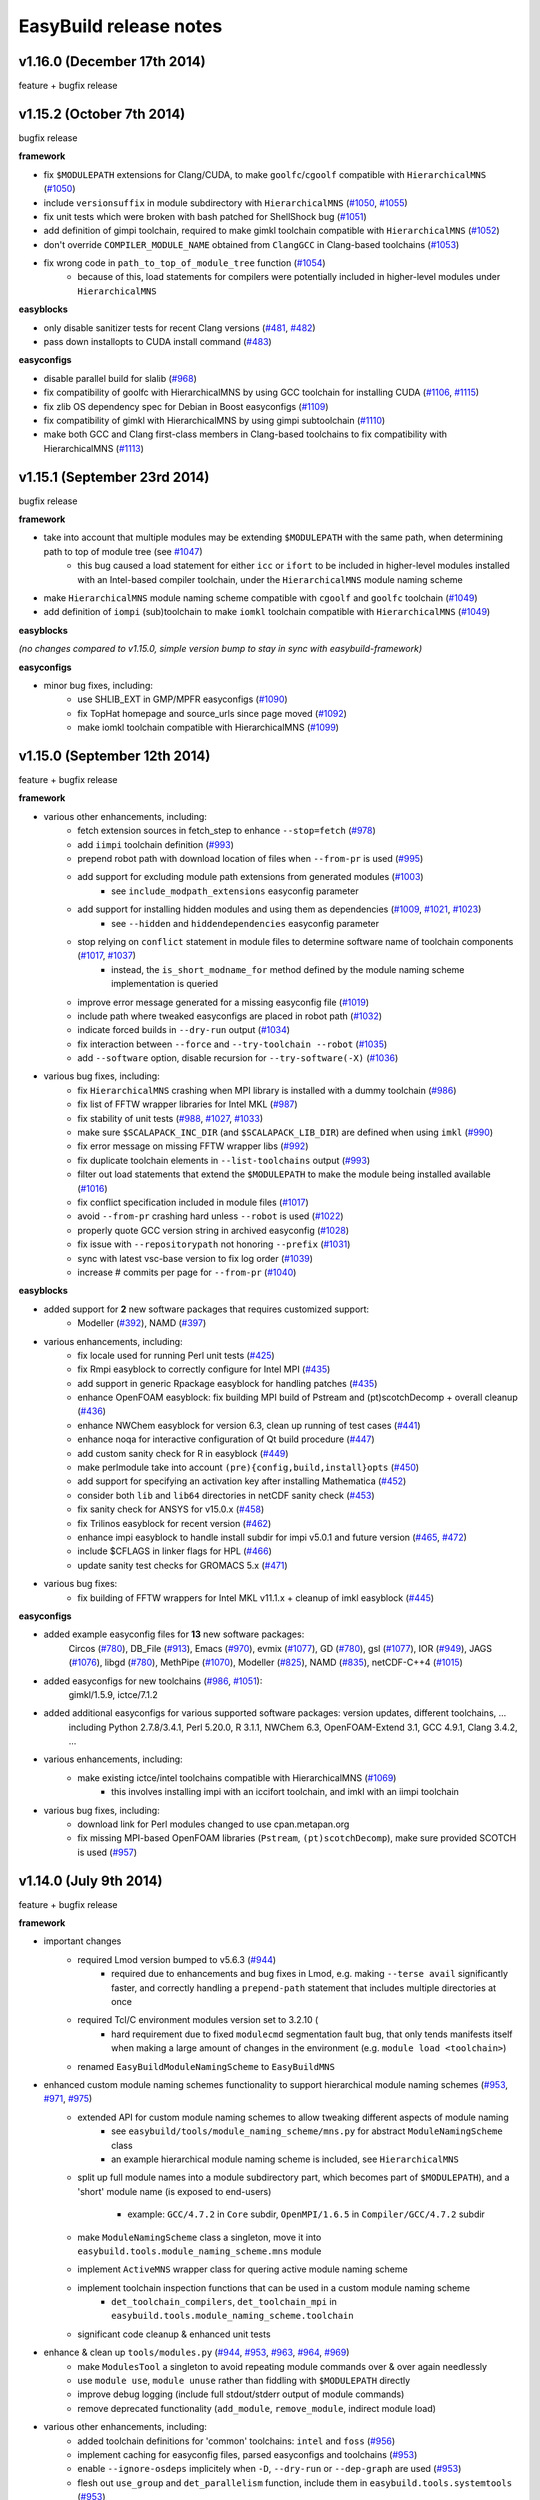.. _release_notes:

EasyBuild release notes
=======================

v1.16.0 (December 17th 2014)
----------------------------

feature + bugfix release

v1.15.2 (October 7th 2014)
--------------------------

bugfix release

**framework**

* fix ``$MODULEPATH`` extensions for Clang/CUDA, to make ``goolfc``/``cgoolf`` compatible with ``HierarchicalMNS`` (`#1050 <https://github.com/hpcugent/easybuild-framework/pull/1050>`_)
* include ``versionsuffix`` in module subdirectory with ``HierarchicalMNS`` (`#1050 <https://github.com/hpcugent/easybuild-framework/pull/1050>`_, `#1055 <https://github.com/hpcugent/easybuild-framework/pull/1055>`_)
* fix unit tests which were broken with bash patched for ShellShock bug (`#1051 <https://github.com/hpcugent/easybuild-framework/pull/1051>`_)
* add definition of gimpi toolchain, required to make gimkl toolchain compatible with ``HierarchicalMNS`` (`#1052 <https://github.com/hpcugent/easybuild-framework/pull/1052>`_)
* don't override ``COMPILER_MODULE_NAME`` obtained from ``ClangGCC`` in Clang-based toolchains (`#1053 <https://github.com/hpcugent/easybuild-framework/pull/1053>`_)
* fix wrong code in ``path_to_top_of_module_tree`` function (`#1054 <https://github.com/hpcugent/easybuild-framework/pull/1054>`_)
     * because of this, load statements for compilers were potentially included in higher-level modules under ``HierarchicalMNS``

**easyblocks**

* only disable sanitizer tests for recent Clang versions (`#481 <https://github.com/hpcugent/easybuild-framework/pull/481>`_, `#482 <https://github.com/hpcugent/easybuild-framework/pull/482>`_)
* pass down installopts to CUDA install command (`#483 <https://github.com/hpcugent/easybuild-framework/pull/483>`_)

**easyconfigs**

* disable parallel build for slalib (`#968 <https://github.com/hpcugent/easybuild-framework/pull/968>`_)
* fix compatibility of goolfc with HierarchicalMNS by using GCC toolchain for installing CUDA (`#1106 <https://github.com/hpcugent/easybuild-framework/pull/1106>`_, `#1115 <https://github.com/hpcugent/easybuild-framework/pull/1115>`_)
* fix zlib OS dependency spec for Debian in Boost easyconfigs (`#1109 <https://github.com/hpcugent/easybuild-framework/pull/1109>`_)
* fix compatibility of gimkl with HierarchicalMNS by using gimpi subtoolchain (`#1110 <https://github.com/hpcugent/easybuild-framework/pull/1110>`_)
* make both GCC and Clang first-class members in Clang-based toolchains to fix compatibility with HierarchicalMNS (`#1113 <https://github.com/hpcugent/easybuild-framework/pull/1113>`_)

v1.15.1 (September 23rd 2014)
-----------------------------

bugfix release

**framework**

* take into account that multiple modules may be extending ``$MODULEPATH`` with the same path, when determining path to top of module tree (see `#1047 <https://github.com/hpcugent/easybuild-framework/pull/1047>`_)
      * this bug caused a load statement for either ``icc`` or ``ifort`` to be included in higher-level modules installed with an Intel-based compiler toolchain, under the ``HierarchicalMNS`` module naming scheme
* make ``HierarchicalMNS`` module naming scheme compatible with ``cgoolf`` and ``goolfc`` toolchain (`#1049 <https://github.com/hpcugent/easybuild-framework/pull/1049>`_)
* add definition of ``iompi`` (sub)toolchain to make ``iomkl`` toolchain compatible with ``HierarchicalMNS`` (`#1049 <https://github.com/hpcugent/easybuild-framework/pull/1049>`_)

**easyblocks**

`(no changes compared to v1.15.0, simple version bump to stay in sync with easybuild-framework)`

**easyconfigs**

* minor bug fixes, including:
    - use SHLIB_EXT in GMP/MPFR easyconfigs (`#1090 <https://github.com/hpcugent/easybuild-framework/pull/1090>`_)
    - fix TopHat homepage and source_urls since page moved (`#1092 <https://github.com/hpcugent/easybuild-framework/pull/1092>`_)
    - make iomkl toolchain compatible with HierarchicalMNS (`#1099 <https://github.com/hpcugent/easybuild-framework/pull/1099>`_)

v1.15.0 (September 12th 2014)
-----------------------------

feature + bugfix release

**framework**

* various other enhancements, including:
      * fetch extension sources in fetch_step to enhance ``--stop=fetch`` (`#978 <https://github.com/hpcugent/easybuild-framework/pull/978>`_)
      * add ``iimpi`` toolchain definition (`#993 <https://github.com/hpcugent/easybuild-framework/pull/993>`_)
      * prepend robot path with download location of files when ``--from-pr`` is used (`#995 <https://github.com/hpcugent/easybuild-framework/pull/995>`_)
      * add support for excluding module path extensions from generated modules (`#1003 <https://github.com/hpcugent/easybuild-framework/pull/1003>`_)
         * see ``include_modpath_extensions`` easyconfig parameter
      * add support for installing hidden modules and using them as dependencies (`#1009 <https://github.com/hpcugent/easybuild-framework/pull/1009>`_, `#1021 <https://github.com/hpcugent/easybuild-framework/pull/1021>`_, `#1023 <https://github.com/hpcugent/easybuild-framework/pull/1023>`_)
         * see ``--hidden`` and ``hiddendependencies`` easyconfig parameter
      * stop relying on ``conflict`` statement in module files to determine software name of toolchain components (`#1017 <https://github.com/hpcugent/easybuild-framework/pull/1017>`_, `#1037 <https://github.com/hpcugent/easybuild-framework/pull/1037>`_)
         * instead, the ``is_short_modname_for`` method defined by the module naming scheme implementation is queried
      * improve error message generated for a missing easyconfig file (`#1019 <https://github.com/hpcugent/easybuild-framework/pull/1019>`_)
      * include path where tweaked easyconfigs are placed in robot path (`#1032 <https://github.com/hpcugent/easybuild-framework/pull/1032>`_)
      * indicate forced builds in ``--dry-run`` output (`#1034 <https://github.com/hpcugent/easybuild-framework/pull/1034>`_)
      * fix interaction between ``--force`` and ``--try-toolchain --robot`` (`#1035 <https://github.com/hpcugent/easybuild-framework/pull/1035>`_)
      * add ``--software`` option, disable recursion for ``--try-software(-X)`` (`#1036 <https://github.com/hpcugent/easybuild-framework/pull/1036>`_)
* various bug fixes, including:
      * fix ``HierarchicalMNS`` crashing when MPI library is installed with a dummy toolchain (`#986 <https://github.com/hpcugent/easybuild-framework/pull/986>`_)
      * fix list of FFTW wrapper libraries for Intel MKL (`#987 <https://github.com/hpcugent/easybuild-framework/pull/987>`_)
      * fix stability of unit tests (`#988 <https://github.com/hpcugent/easybuild-framework/pull/988>`_, `#1027 <https://github.com/hpcugent/easybuild-framework/pull/1027>`_, `#1033 <https://github.com/hpcugent/easybuild-framework/pull/1033>`_)
      * make sure ``$SCALAPACK_INC_DIR`` (and ``$SCALAPACK_LIB_DIR``) are defined when using ``imkl`` (`#990 <https://github.com/hpcugent/easybuild-framework/pull/990>`_)
      * fix error message on missing FFTW wrapper libs (`#992 <https://github.com/hpcugent/easybuild-framework/pull/992>`_)
      * fix duplicate toolchain elements in ``--list-toolchains`` output (`#993 <https://github.com/hpcugent/easybuild-framework/pull/993>`_)
      * filter out load statements that extend the ``$MODULEPATH`` to make the module being installed available (`#1016 <https://github.com/hpcugent/easybuild-framework/pull/1016>`_)
      * fix conflict specification included in module files (`#1017 <https://github.com/hpcugent/easybuild-framework/pull/1017>`_)
      * avoid ``--from-pr`` crashing hard unless ``--robot`` is used (`#1022 <https://github.com/hpcugent/easybuild-framework/pull/1022>`_)
      * properly quote GCC version string in archived easyconfig (`#1028 <https://github.com/hpcugent/easybuild-framework/pull/1028>`_)
      * fix issue with ``--repositorypath`` not honoring ``--prefix`` (`#1031 <https://github.com/hpcugent/easybuild-framework/pull/1031>`_)
      * sync with latest vsc-base version to fix log order (`#1039 <https://github.com/hpcugent/easybuild-framework/pull/1039>`_)
      * increase # commits per page for ``--from-pr`` (`#1040 <https://github.com/hpcugent/easybuild-framework/pull/1040>`_)

**easyblocks**

* added support for **2** new software packages that requires customized support:
      * Modeller (`#392 <https://github.com/hpcugent/easybuild-framework/pull/392>`_), NAMD (`#397 <https://github.com/hpcugent/easybuild-framework/pull/397>`_)
* various enhancements, including:
      * fix locale used for running Perl unit tests (`#425 <https://github.com/hpcugent/easybuild-framework/pull/425>`_)
      * fix Rmpi easyblock to correctly configure for Intel MPI (`#435 <https://github.com/hpcugent/easybuild-framework/pull/435>`_)
      * add support in generic Rpackage easyblock for handling patches (`#435 <https://github.com/hpcugent/easybuild-framework/pull/435>`_)
      * enhance OpenFOAM easyblock: fix building MPI build of Pstream and (pt)scotchDecomp + overall cleanup (`#436 <https://github.com/hpcugent/easybuild-framework/pull/436>`_)
      * enhance NWChem easyblock for version 6.3, clean up running of test cases (`#441 <https://github.com/hpcugent/easybuild-framework/pull/441>`_)
      * enhance noqa for interactive configuration of Qt build procedure (`#447 <https://github.com/hpcugent/easybuild-framework/pull/447>`_)
      * add custom sanity check for R in easyblock (`#449 <https://github.com/hpcugent/easybuild-framework/pull/449>`_)
      * make perlmodule take into account ``(pre){config,build,install}opts`` (`#450 <https://github.com/hpcugent/easybuild-framework/pull/450>`_)
      * add support for specifying an activation key after installing Mathematica (`#452 <https://github.com/hpcugent/easybuild-framework/pull/452>`_)
      * consider both ``lib`` and ``lib64`` directories in netCDF sanity check (`#453 <https://github.com/hpcugent/easybuild-framework/pull/453>`_)
      * fix sanity check for ANSYS for v15.0.x (`#458 <https://github.com/hpcugent/easybuild-framework/pull/458>`_)
      * fix Trilinos easyblock for recent version (`#462 <https://github.com/hpcugent/easybuild-framework/pull/462>`_)
      * enhance impi easyblock to handle install subdir for impi v5.0.1 and future version (`#465 <https://github.com/hpcugent/easybuild-framework/pull/465>`_, `#472 <https://github.com/hpcugent/easybuild-framework/pull/472>`_)
      * include $CFLAGS in linker flags for HPL (`#466 <https://github.com/hpcugent/easybuild-framework/pull/466>`_)
      * update sanity test checks for GROMACS 5.x (`#471 <https://github.com/hpcugent/easybuild-framework/pull/471>`_)
* various bug fixes:
      * fix building of FFTW wrappers for Intel MKL v11.1.x + cleanup of imkl easyblock (`#445 <https://github.com/hpcugent/easybuild-framework/pull/445>`_)

**easyconfigs**

* added example easyconfig files for **13** new software packages:
    Circos (`#780 <https://github.com/hpcugent/easybuild-framework/pull/780>`_), DB_File (`#913 <https://github.com/hpcugent/easybuild-framework/pull/913>`_), Emacs (`#970 <https://github.com/hpcugent/easybuild-framework/pull/970>`_), evmix (`#1077 <https://github.com/hpcugent/easybuild-framework/pull/1077>`_), GD (`#780 <https://github.com/hpcugent/easybuild-framework/pull/780>`_), gsl (`#1077 <https://github.com/hpcugent/easybuild-framework/pull/1077>`_), IOR (`#949 <https://github.com/hpcugent/easybuild-framework/pull/949>`_), JAGS (`#1076 <https://github.com/hpcugent/easybuild-framework/pull/1076>`_),
    libgd (`#780 <https://github.com/hpcugent/easybuild-framework/pull/780>`_), MethPipe (`#1070 <https://github.com/hpcugent/easybuild-framework/pull/1070>`_), Modeller (`#825 <https://github.com/hpcugent/easybuild-framework/pull/825>`_), NAMD (`#835 <https://github.com/hpcugent/easybuild-framework/pull/835>`_), netCDF-C++4 (`#1015 <https://github.com/hpcugent/easybuild-framework/pull/1015>`_)
* added easyconfigs for new toolchains (`#986 <https://github.com/hpcugent/easybuild-framework/pull/986>`_, `#1051 <https://github.com/hpcugent/easybuild-framework/pull/1051>`_):
    gimkl/1.5.9, ictce/7.1.2
* added additional easyconfigs for various supported software packages: version updates, different toolchains, ...
    including Python 2.7.8/3.4.1, Perl 5.20.0, R 3.1.1, NWChem 6.3, OpenFOAM-Extend 3.1, GCC 4.9.1, Clang 3.4.2, ...
* various enhancements, including:
     * make existing ictce/intel toolchains compatible with HierarchicalMNS (`#1069 <https://github.com/hpcugent/easybuild-framework/pull/1069>`_)
         * this involves installing impi with an iccifort toolchain, and imkl with an iimpi toolchain
* various bug fixes, including:
     * download link for Perl modules changed to use cpan.metapan.org
     * fix missing MPI-based OpenFOAM libraries (``Pstream``, ``(pt)scotchDecomp``), make sure provided SCOTCH is used (`#957 <https://github.com/hpcugent/easybuild-framework/pull/957>`_)

v1.14.0 (July 9th 2014)
-----------------------

feature + bugfix release

**framework**

* important changes
      * required Lmod version bumped to v5.6.3 (`#944 <https://github.com/hpcugent/easybuild-framework/pull/944>`_)
          * required due to enhancements and bug fixes in Lmod, e.g. making ``--terse avail`` significantly faster, and
            correctly handling a ``prepend-path`` statement that includes multiple directories at once
      * required Tcl/C environment modules version set to 3.2.10 (
          * hard requirement due to fixed ``modulecmd`` segmentation fault bug, that only tends manifests itself
            when making a large amount of changes in the environment (e.g. ``module load <toolchain>``)
      * renamed ``EasyBuildModuleNamingScheme`` to ``EasyBuildMNS``
* enhanced custom module naming schemes functionality to support hierarchical module naming schemes (`#953 <https://github.com/hpcugent/easybuild-framework/pull/953>`_, `#971 <https://github.com/hpcugent/easybuild-framework/pull/971>`_, `#975 <https://github.com/hpcugent/easybuild-framework/pull/975>`_)
      * extended API for custom module naming schemes to allow tweaking different aspects of module naming
          * see ``easybuild/tools/module_naming_scheme/mns.py`` for abstract ``ModuleNamingScheme`` class
          * an example hierarchical module naming scheme is included, see ``HierarchicalMNS``
      * split up full module names into a module subdirectory part, which becomes part of ``$MODULEPATH``),
        and a 'short' module name (is exposed to end-users)

          * example: ``GCC/4.7.2`` in ``Core`` subdir, ``OpenMPI/1.6.5`` in ``Compiler/GCC/4.7.2`` subdir
      * make ``ModuleNamingScheme`` class a singleton, move it into ``easybuild.tools.module_naming_scheme.mns`` module
      * implement ``ActiveMNS`` wrapper class for quering active module naming scheme
      * implement toolchain inspection functions that can be used in a custom module naming scheme
          * ``det_toolchain_compilers``, ``det_toolchain_mpi`` in ``easybuild.tools.module_naming_scheme.toolchain``
      * significant code cleanup & enhanced unit tests
* enhance & clean up ``tools/modules.py`` (`#944 <https://github.com/hpcugent/easybuild-framework/pull/944>`_, `#953 <https://github.com/hpcugent/easybuild-framework/pull/953>`_, `#963 <https://github.com/hpcugent/easybuild-framework/pull/963>`_, `#964 <https://github.com/hpcugent/easybuild-framework/pull/964>`_, `#969 <https://github.com/hpcugent/easybuild-framework/pull/969>`_)
      * make ``ModulesTool`` a singleton to avoid repeating module commands over & over again needlessly
      * use ``module use``, ``module unuse`` rather than fiddling with ``$MODULEPATH`` directly
      * improve debug logging (include full stdout/stderr output of module commands)
      * remove deprecated functionality (``add_module``, ``remove_module``, indirect module load)
* various other enhancements, including:
      * added toolchain definitions for 'common' toolchains: ``intel`` and ``foss`` (`#956 <https://github.com/hpcugent/easybuild-framework/pull/956>`_)
      * implement caching for easyconfig files, parsed easyconfigs and toolchains (`#953 <https://github.com/hpcugent/easybuild-framework/pull/953>`_)
      * enable ``--ignore-osdeps`` implicitely when ``-D``, ``--dry-run`` or ``--dep-graph`` are used (`#953 <https://github.com/hpcugent/easybuild-framework/pull/953>`_)
      * flesh out ``use_group`` and ``det_parallelism`` function, include them in ``easybuild.tools.systemtools`` (`#953 <https://github.com/hpcugent/easybuild-framework/pull/953>`_)
      * make symlinking of module files part of module naming scheme API (`#973 <https://github.com/hpcugent/easybuild-framework/pull/973>`_)
          * list of symlinks paths can be controlled using ``det_module_symlink_paths()`` method
      * added support for new configuration options:
          * tweaking compiler flags triggered by ``optarch`` toolchain options using ``--optarch`` (`#949 <https://github.com/hpcugent/easybuild-framework/pull/949>`_)
          * filtering out dependencies from easyconfig files using ``--filter-deps`` (`#957 <https://github.com/hpcugent/easybuild-framework/pull/957>`_)
          * filtering environment included in test reports with ``--test-report-env-filter`` (`#959 <https://github.com/hpcugent/easybuild-framework/pull/959>`_)
            e.g. ``--test-report-env-filter='^SSH|USER|HOSTNAME|UID|.*COOKIE.*'``
          * made suffix used for module files install path configurable, using ``--suffix-modules-path`` (`#973 <https://github.com/hpcugent/easybuild-framework/pull/973>`_)
      * added support for additional easyconfig parameters:
          * define aliases in module files (``modaliases``) (`#952 <https://github.com/hpcugent/easybuild-framework/pull/952>`_)
          * add print message on module load (``modloadmsg``) and Tcl footer (``modtclfooter``) in module files (`#954 <https://github.com/hpcugent/easybuild-framework/pull/954>`_, `#974 <https://github.com/hpcugent/easybuild-framework/pull/974>`_) 
* various bug fixes, including:
      * don't try to tweak generated easyconfigs when using ``--try-X`` (`#942 <https://github.com/hpcugent/easybuild-framework/pull/942>`_)
      * currently create symlinks to module files modules/all under a custom module naming scheme (`#953 <https://github.com/hpcugent/easybuild-framework/pull/953>`_)
      * restore traceback error reporting on hard crashes (`#965 <https://github.com/hpcugent/easybuild-framework/pull/965>`_)

**easyblocks**

* added **one** new `generic` easyblock: CmdCp (`#395 <https://github.com/hpcugent/easybuild-framework/pull/395>`_)
* added support for **2** new software packages that requires customized support:
      * ANSYS (`#398 <https://github.com/hpcugent/easybuild-framework/pull/398>`_), HPCG (`#408 <https://github.com/hpcugent/easybuild-framework/pull/408>`_)
* various enhancements, including:
      * updated ABAQUS easyblock so that it works for version 13.2 (`#406 <https://github.com/hpcugent/easybuild-framework/pull/406>`_)
      * enhance BLAT easyblock by using ``super``'s ``build_step`` and ``prebuildopts``/``buildopts`` (`#423 <https://github.com/hpcugent/easybuild-framework/pull/423>`_)
      * enhance Mothur easyblock to guess correct start dir for recent versions (`#424 <https://github.com/hpcugent/easybuild-framework/pull/424>`_)
      * replace use of deprecated (pre)makeopts with (``pre``)``buildopts`` in all easyblocks (`#427 <https://github.com/hpcugent/easybuild-framework/pull/427>`_)
      * fix poor mans version of toolchain compiler detection in imkl easyblock (`#429 <https://github.com/hpcugent/easybuild-framework/pull/429>`_)
* various bug fixes:
      * only check for ``idb`` for older versions of icc (`#426 <https://github.com/hpcugent/easybuild-framework/pull/426>`_)
      * fix issues with installing RPMS when ``rpmrebuild`` is required (`#433 <https://github.com/hpcugent/easybuild-framework/pull/433>`_)
      * correctly disable parallel build for ATLAS (`#434 <https://github.com/hpcugent/easybuild-framework/pull/434>`_)
      * fix sanity check for Intel MPI v5.x (only provides bin64) (`#432 <https://github.com/hpcugent/easybuild-framework/pull/432>`_)
      * add ``$MIC_LD_LIBRARY_PATH`` for MKL v11.x (`#437 <https://github.com/hpcugent/easybuild-framework/pull/437>`_)

**easyconfigs**

* added example easyconfig files for **17** new software packages:
    ANSYS (`#836 <https://github.com/hpcugent/easybuild-framework/pull/836>`_), Beast (`#912 <https://github.com/hpcugent/easybuild-framework/pull/912>`_), ELPH (`#910 <https://github.com/hpcugent/easybuild-framework/pull/910>`_, `#911 <https://github.com/hpcugent/easybuild-framework/pull/911>`_), FastTree (`#900 <https://github.com/hpcugent/easybuild-framework/pull/900>`_, `#947 <https://github.com/hpcugent/easybuild-framework/pull/947>`_), GEM-library (`#858 <https://github.com/hpcugent/easybuild-framework/pull/858>`_), HPCG (`#853 <https://github.com/hpcugent/easybuild-framework/pull/853>`_),
    mdtest (`#925 <https://github.com/hpcugent/easybuild-framework/pull/925>`_), ncview (`#648 <https://github.com/hpcugent/easybuild-framework/pull/648>`_), PRANK (`#917 <https://github.com/hpcugent/easybuild-framework/pull/917>`_), RDP-Classifier (`#903 <https://github.com/hpcugent/easybuild-framework/pull/903>`_), SDPA (`#955 <https://github.com/hpcugent/easybuild-framework/pull/955>`_), SIBELia (`#886 <https://github.com/hpcugent/easybuild-framework/pull/886>`_),
    SOAPaligner (`#857 <https://github.com/hpcugent/easybuild-framework/pull/857>`_), SPAdes (`#884 <https://github.com/hpcugent/easybuild-framework/pull/884>`_), stemming (`#891 <https://github.com/hpcugent/easybuild-framework/pull/891>`_), WHAM (`#872 <https://github.com/hpcugent/easybuild-framework/pull/872>`_), YAXT (`#656 <https://github.com/hpcugent/easybuild-framework/pull/656>`_)
* added easyconfigs for new toolchains (`#935 <https://github.com/hpcugent/easybuild-framework/pull/935>`_, `#944 <https://github.com/hpcugent/easybuild-framework/pull/944>`_, `#948 <https://github.com/hpcugent/easybuild-framework/pull/948>`_):
    foss/2014b, ictce/6.3.5, intel/2014b
* added additional easyconfigs for various supported software packages: version updates, different toolchains, ...
* various enhancements, including:
      * replace use of deprecated ``(pre)makeopts`` with ``(pre)buildopts`` in all easyblocks (`#954 <https://github.com/hpcugent/easybuild-framework/pull/954>`_)
      * disable running embossupdate on installation of EMBOSS (`#963 <https://github.com/hpcugent/easybuild-framework/pull/963>`_)
* various bug fixes, including:
      * really enable OpenMP support in FastTree easyconfigs (`#947 <https://github.com/hpcugent/easybuild-framework/pull/947>`_)
      * fix easyconfigs unit tests after changes in framework (`#958 <https://github.com/hpcugent/easybuild-framework/pull/958>`_)

v1.13.0 (May 29th 2014)
-----------------------

feature + bugfix release

**framework**

* make ``--try-X`` command line options work recursively (i.e. collaborate with ``--robot``) (`#922 <https://github.com/hpcugent/easybuild-framework/pull/922>`_)
      * EasyBuild will first build a full dependency graph of the specified easyconfigs, and then apply the ``--try`` specifications
          * the elements of the dependency graph for the used toolchain and its dependencies are left untouched
      * this makes ``eb foo-1.0-goolf-1.4.10.eb --try-toolchain=ictce,5.5.0 --robot`` also work when ``foo`` has dependencies
      * caveat: the specified easyconfig files must all use the same toolchain (version)
* add support for testing easyconfig pull requests from EasyBuild command line (`#920 <https://github.com/hpcugent/easybuild-framework/pull/920>`_, `#924 <https://github.com/hpcugent/easybuild-framework/pull/924>`_, `#925 <https://github.com/hpcugent/easybuild-framework/pull/925>`_, `#932 <https://github.com/hpcugent/easybuild-framework/pull/932>`_, `#933 <https://github.com/hpcugent/easybuild-framework/pull/933>`_, `#938 <https://github.com/hpcugent/easybuild-framework/pull/938>`_)
      * add ``--from-pr`` command line option for downloading easyconfig files from pull requests
      * add ``--upload-test-report`` command line option for uploading a detailed test report to GitHub as a gist
          * this requires specifying a GitHub username for which a GitHub token is available, using ``--github-user``
          * with ``--dump-test-report``, the test report can simply be dumped to file rather than being uploaded to GitHub
          * see also https://github.com/hpcugent/easybuild/wiki/Review-process-for-contributions#testing-result
* the ``makeopts`` and ``premakeopts`` easyconfig parameter are deprecated, and replaced by ``buildopts`` and ``prebuildopts`` (`#918 <https://github.com/hpcugent/easybuild-framework/pull/918>`_)
      * both ``makeopts`` and ``premakeopts`` will still be honored in future EasyBuild v1.x versions, but should no longer be used
* various other enhancements, including:
      * add ``--disable-cleanup-builddir`` command line option, to keep the build dir after a (successful) build (`#853 <https://github.com/hpcugent/easybuild-framework/pull/853>`_)
          * the build dir is still cleaned up by default for successful builds, i.e. ``--cleanup-builddir`` is the default
      * also consider lib32 in paths checked for ``$LD_LIBRARY_PATH`` and ``$LIBRARY_PATH`` (`#912 <https://github.com/hpcugent/easybuild-framework/pull/912>`_)
      * reorganize support for file/git/svn repositories into ``repository`` package, making it extensible (`#913 <https://github.com/hpcugent/easybuild-framework/pull/913>`_)
      * add support for ``postinstallcmds`` easyconfig parameter, to specify commands that need to be run after the install step (`#918 <https://github.com/hpcugent/easybuild-framework/pull/918>`_)
      * make ``VERSION=`` part in version of C environment modules tool optional, which is required for older versions (`#930 <https://github.com/hpcugent/easybuild-framework/pull/930>`_)
* various bug fixes, including:
      * fix small issues in bootstrap script: correctly determine EasyBuild version and make sure modules path exists (`#915 <https://github.com/hpcugent/easybuild-framework/pull/915>`_)
      * fix github unit tests (`#916 <https://github.com/hpcugent/easybuild-framework/pull/916>`_)
      * disable useless debug logging for unit tests (`#919 <https://github.com/hpcugent/easybuild-framework/pull/919>`_)
      * fix unit test for ``--skip`` (`#929 <https://github.com/hpcugent/easybuild-framework/pull/929>`_)
      * make sure ``start_dir`` can be set based on location of unpacked first source file (`#931 <https://github.com/hpcugent/easybuild-framework/pull/931>`_)
      * the ``vsc`` package shipped with easybuild-framework is synced with vsc-base v1.9.1 (`#935 <https://github.com/hpcugent/easybuild-framework/pull/935>`_)
          * fancylogger (used for logging in EasyBuild) is now robust against strings containing UTF8 characters
          * the ``deprecated`` logging function now does a non-strict version check (rather than an erroneous strict check)
          * the ``easybuild.tools.agithub`` module is removed, ``vsc.utils.rest`` now provides the required functionality
      * fix support for unpacking gzipped source files, don't unpack ``.gz`` files in-place in the source directory (`#936 <https://github.com/hpcugent/easybuild-framework/pull/936>`_)

**easyblocks**

* added support for **1** new software package that requires customized support:
      * Go (`#417 <https://github.com/hpcugent/easybuild-framework/pull/417>`_)
* various enhancements, including:
      * enhance OpenFOAM easyblock so OpenFOAM-Extend fork can be built too + style fixes (`#253 <https://github.com/hpcugent/easybuild-framework/pull/253>`_, `#416 <https://github.com/hpcugent/easybuild-framework/pull/416>`_)
      * enhance CPLEX easyblock by adding support for staged installation (`#372 <https://github.com/hpcugent/easybuild-framework/pull/372>`_)
      * include support for ``configure_cmd_prefix`` easyconfig parameter in ConfigureMake generic easyblock (`#393 <https://github.com/hpcugent/easybuild-framework/pull/393>`_)
      * enhance GCC easyblock for building v4.9.0 and versions prior to v4.5 (`#396 <https://github.com/hpcugent/easybuild-framework/pull/396>`_, `#400 <https://github.com/hpcugent/easybuild-framework/pull/400>`_)
      * enhance easyblocks for Intel ipp and itac to support recent versions (`#399 <https://github.com/hpcugent/easybuild-framework/pull/399>`_)
      * enhance Clang easyblock: install static analyzer (`#402 <https://github.com/hpcugent/easybuild-framework/pull/402>`_), be more robust against changing source dir names (`#413 <https://github.com/hpcugent/easybuild-framework/pull/413>`_)
      * enhance FoldX easyblock, update list of potential FoldX binaries to support recent versions (`#407 <https://github.com/hpcugent/easybuild-framework/pull/407>`_)
      * add runtime patching in Boost easyblock to fix build issue with old Boost versions and recent glibc (> 2.15) (`#412 <https://github.com/hpcugent/easybuild-framework/pull/412>`_)
      * enhance ``MakeCp`` generic easyblock: use location of 1st unpacked source as fallback base dir for ``files_to_copy`` (`#415 <https://github.com/hpcugent/easybuild-framework/pull/415>`_)
* various bug fixes:
      * fix installing Mathematica when X forwarding is enabled (make sure ``$DISPLAY`` is unset) (`#391 <https://github.com/hpcugent/easybuild-framework/pull/391>`_)
      * fix permissions of installed files in SAMtools easyblock, ensure read/execute for group/other (`#409 <https://github.com/hpcugent/easybuild-framework/pull/409>`_)
      * fix implementation of ``det_pylibdir`` function in PythonPackage generic easyblock (`#419 <https://github.com/hpcugent/easybuild-framework/pull/419>`_, `#420 <https://github.com/hpcugent/easybuild-framework/pull/420>`_)
          * determine Python lib dir via ``distutils`` Python, which works cross-OS (as opposed to hardcoding ``lib``)

**easyconfigs**

* added example easyconfig files for **32** new software packages:
    APBS (`#742 <https://github.com/hpcugent/easybuild-framework/pull/742>`_), BayesTraits (`#770 <https://github.com/hpcugent/easybuild-framework/pull/770>`_), bc (`#888 <https://github.com/hpcugent/easybuild-framework/pull/888>`_), BitSeq (`#791 <https://github.com/hpcugent/easybuild-framework/pull/791>`_), CEM (`#789 <https://github.com/hpcugent/easybuild-framework/pull/789>`_), CVS (`#888 <https://github.com/hpcugent/easybuild-framework/pull/888>`_), eXpress (`#786 <https://github.com/hpcugent/easybuild-framework/pull/786>`_), file (`#888 <https://github.com/hpcugent/easybuild-framework/pull/888>`_),
    GEMSTAT (`#861 <https://github.com/hpcugent/easybuild-framework/pull/861>`_), GMAP (`#594 <https://github.com/hpcugent/easybuild-framework/pull/594>`_), Go (`#887 <https://github.com/hpcugent/easybuild-framework/pull/887>`_), iscp (`#602 <https://github.com/hpcugent/easybuild-framework/pull/602>`_), IsoInfer (`#773 <https://github.com/hpcugent/easybuild-framework/pull/773>`_), Jellyfish (`#868 <https://github.com/hpcugent/easybuild-framework/pull/868>`_), less (`#888 <https://github.com/hpcugent/easybuild-framework/pull/888>`_),
    libcircle (`#883 <https://github.com/hpcugent/easybuild-framework/pull/883>`_), mcpp (`#602 <https://github.com/hpcugent/easybuild-framework/pull/602>`_), MMSEQ (`#795 <https://github.com/hpcugent/easybuild-framework/pull/795>`_), MUSTANG (`#800 <https://github.com/hpcugent/easybuild-framework/pull/800>`_), OpenFOAM-Extend (`#437 <https://github.com/hpcugent/easybuild-framework/pull/437>`_), popt (`#759 <https://github.com/hpcugent/easybuild-framework/pull/759>`_), pscom (`#759 <https://github.com/hpcugent/easybuild-framework/pull/759>`_),
    psmpi2 (`#759 <https://github.com/hpcugent/easybuild-framework/pull/759>`_), QuadProg++ (`#773 <https://github.com/hpcugent/easybuild-framework/pull/773>`_), rSeq (`#771 <https://github.com/hpcugent/easybuild-framework/pull/771>`_), RSEQtools (`#870 <https://github.com/hpcugent/easybuild-framework/pull/870>`_), Ruby (`#873 <https://github.com/hpcugent/easybuild-framework/pull/873>`_), segemehl (`#792 <https://github.com/hpcugent/easybuild-framework/pull/792>`_), SOAPec (`#879 <https://github.com/hpcugent/easybuild-framework/pull/879>`_),
    SOAPdenovo2 (`#874 <https://github.com/hpcugent/easybuild-framework/pull/874>`_), SRA-Toolkit (`#793 <https://github.com/hpcugent/easybuild-framework/pull/793>`_), texinfo (`#888 <https://github.com/hpcugent/easybuild-framework/pull/888>`_)
* added easyconfig for new toolchain goolfc/1.4.10
* added additional easyconfigs for various supported software packages: version updates, different toolchains, ...
      * e.g., older versions of Boost (1.47.0), GCC (4.1-4.4), & recent versions of Clang, GCC, Lmod, etc.
* various enhancements, including:
      * add OpenSSL dependency for cURL, to enable HTTPS support (`#881 <https://github.com/hpcugent/easybuild-framework/pull/881>`_)
      * also install esl-X binaries for HMMER (`#889 <https://github.com/hpcugent/easybuild-framework/pull/889>`_)
* various bug fixes, including:
      * properly pass down compiler flags for ParMGridGen (`#437 <https://github.com/hpcugent/easybuild-framework/pull/437>`_)
      * specify proper make options for PLINK, fixing the build on SL6 (`#594 <https://github.com/hpcugent/easybuild-framework/pull/594>`_, `#772 <https://github.com/hpcugent/easybuild-framework/pull/772>`_)
      * fix netloc version (0.5 rather than 0.5beta) (`#707 <https://github.com/hpcugent/easybuild-framework/pull/707>`_)
      * remove Windows-style line ending in netCDF patch file (`#796 <https://github.com/hpcugent/easybuild-framework/pull/796>`_)
      * bump version of OpenSSL dep for BOINC (`#882 <https://github.com/hpcugent/easybuild-framework/pull/882>`_)

v1.12.1 (April 25th 2014)
-------------------------

bugfix release

**framework**

* return to original directory after executing a command in a subdir (`#908 <https://github.com/hpcugent/easybuild-framework/pull/908>`_)
* fix bootstrap with Lmod, fix issue with module function check and Lmod (`#911 <https://github.com/hpcugent/easybuild-framework/pull/911>`_)

**easyblocks**

`(no changes compared to v1.12.0, simple version bump to stay in sync with easybuild-framework)`

**easyconfigs**

`(no changes compared to v1.12.0, simple version bump to stay in sync with easybuild-framework)`

v1.12.0 (April 4th 2014)
------------------------

feature + bugfix release

**framework**

* various enhancements, including:
      * completed support for custom module naming schemes (`#879 <https://github.com/hpcugent/easybuild-framework/pull/879>`_, `#904 <https://github.com/hpcugent/easybuild-framework/pull/904>`_)
          * a fully parsed easyconfig file is now passed to the ``det_full_module_name`` function
          * this does require that an easyconfig file matching the dependency specification is available
      * added more features to better support using a shared install target with multiple users (`#902 <https://github.com/hpcugent/easybuild-framework/pull/902>`_, `#903 <https://github.com/hpcugent/easybuild-framework/pull/903>`_, `#904 <https://github.com/hpcugent/easybuild-framework/pull/904>`_)
      * further development on support for new easyconfig format (v2.0) (`#844 <https://github.com/hpcugent/easybuild-framework/pull/844>`_, `#848 <https://github.com/hpcugent/easybuild-framework/pull/848>`_)
          * not considered stable yet, so still requires using ``--experimental``
      * enhanced bootstrap script to also support Lmod and ``modulecmd.tcl`` module tools (`#869 <https://github.com/hpcugent/easybuild-framework/pull/869>`_)
      * added support to ``run_cmd_qa`` function to supply a list of answers  (`#887 <https://github.com/hpcugent/easybuild-framework/pull/887>`_)
      * detect mismatch between definition of ``module`` function and selected modules tool (`#871 <https://github.com/hpcugent/easybuild-framework/pull/871>`_)
          * allowing mismatch now requires ``--allow-modules-tool-mismatch``; an empty ``module`` function is simply ignored
      * provide lib64 fallback option for directories in default sanity check paths (`#896 <https://github.com/hpcugent/easybuild-framework/pull/896>`_)
      * add support for adding JAR files to ``$CLASSPATH`` (`#898 <https://github.com/hpcugent/easybuild-framework/pull/898>`_)
      * enhanced and cleaned up unit tests (`#877 <https://github.com/hpcugent/easybuild-framework/pull/877>`_, `#880 <https://github.com/hpcugent/easybuild-framework/pull/880>`_, `#884 <https://github.com/hpcugent/easybuild-framework/pull/884>`_, `#899 <https://github.com/hpcugent/easybuild-framework/pull/899>`_, `#901 <https://github.com/hpcugent/easybuild-framework/pull/901>`_)
      * code cleanup and refactoring
          * get rid of global variable for configuration settings in ``config.py``, use singleton instead (`#874 <https://github.com/hpcugent/easybuild-framework/pull/874>`_, `#888 <https://github.com/hpcugent/easybuild-framework/pull/888>`_, `#890 <https://github.com/hpcugent/easybuild-framework/pull/890>`_, `#892 <https://github.com/hpcugent/easybuild-framework/pull/892>`_)
          * track build options via singleton in ``config.py`` rather than passing them around all over (`#886 <https://github.com/hpcugent/easybuild-framework/pull/886>`_, `#889 <https://github.com/hpcugent/easybuild-framework/pull/889>`_)
          * avoid parsing easyconfig files multiple times by passing a parsed easyconfig to the easyblock (`#891 <https://github.com/hpcugent/easybuild-framework/pull/891>`_)
          * deprecate list of tuples return type of ``extra_options`` static method (`#893 <https://github.com/hpcugent/easybuild-framework/pull/893>`_, `#894 <https://github.com/hpcugent/easybuild-framework/pull/894>`_)
          * move OS dependency check to ``systemtools.py`` module (`#895 <https://github.com/hpcugent/easybuild-framework/pull/895>`_)
* bug fixes, including:
         fix linking with ``-lcudart`` if CUDA is part of the toolchain, should also include ``-lrt`` (`#882 <https://github.com/hpcugent/easybuild-framework/pull/882>`_)

**easyblocks**

* various enhancements, including:
      * also run ``Perl Build build`` for Perl modules (usually not required, but sometimes it is) (`#380 <https://github.com/hpcugent/easybuild-framework/pull/380>`_)
      * added glob support in generic makecp block (`#367 <https://github.com/hpcugent/easybuild-framework/pull/367>`_, `#384 <https://github.com/hpcugent/easybuild-framework/pull/384>`_)
      * enhance sanity check in GCC easyblock such that it also passes/works on OpenSuSE (`#365 <https://github.com/hpcugent/easybuild-framework/pull/365>`_)
      * add multilib support in GCC easyblock (`#379 <https://github.com/hpcugent/easybuild-framework/pull/379>`_)
* various bug fixes:
      * Clang: disable sanitizer tests when vmem limit is set (`#366 <https://github.com/hpcugent/easybuild-framework/pull/366>`_)
      * make sure all libraries are installed for recent Intel MKL versions (`#375 <https://github.com/hpcugent/easybuild-framework/pull/375>`_)
      * fix appending Intel MPI include directories to ``$CPATH`` (`#371 <https://github.com/hpcugent/easybuild-framework/pull/371>`_)
      * statically link readline/ncurses libraries in Python and NWChem easyblocks (`#370 <https://github.com/hpcugent/easybuild-framework/pull/370>`_, `#383 <https://github.com/hpcugent/easybuild-framework/pull/383>`_, `#385 <https://github.com/hpcugent/easybuild-framework/pull/385>`_)
      * fix easyblock unit tests after changes in framework (`#376 <https://github.com/hpcugent/easybuild-framework/pull/376>`_, `#377 <https://github.com/hpcugent/easybuild-framework/pull/377>`_, `#378 <https://github.com/hpcugent/easybuild-framework/pull/378>`_)

**easyconfigs**

* added example easyconfig files for **6** new software packages:
    CLooG (`#653 <https://github.com/hpcugent/easybuild-framework/pull/653>`_), ELPA (`#738 <https://github.com/hpcugent/easybuild-framework/pull/738>`_), LIBSVM (`#788 <https://github.com/hpcugent/easybuild-framework/pull/788>`_), netaddr (`#753 <https://github.com/hpcugent/easybuild-framework/pull/753>`_), netifcas (`#753 <https://github.com/hpcugent/easybuild-framework/pull/753>`_), slalib-c (`#750 <https://github.com/hpcugent/easybuild-framework/pull/750>`_)
* added easyconfigs for new toolchains:
    ClangGCC/1.3.0 (`#653 <https://github.com/hpcugent/easybuild-framework/pull/653>`_), goolf/1.4.10-no-OFED (`#749 <https://github.com/hpcugent/easybuild-framework/pull/749>`_), goolf/1.5.14(-no-OFED) (`#764 <https://github.com/hpcugent/easybuild-framework/pull/764>`_, `#767 <https://github.com/hpcugent/easybuild-framework/pull/767>`_), ictce/6.2.5 (`#726 <https://github.com/hpcugent/easybuild-framework/pull/726>`_), iomkl (`#747 <https://github.com/hpcugent/easybuild-framework/pull/747>`_)
* added additional easyconfigs for various supported software packages: version updates, different toolchains, ...
* various enhancements, including:
      * tweak BOINC easyconfig to make use of ``glob`` support available for ``files_to_copy`` (`#781 <https://github.com/hpcugent/easybuild-framework/pull/781>`_)
      * enable ``-fPIC`` for libreadline, so it can be linked into shared libs (e.g. ``libpython2.x.so``) (`#798 <https://github.com/hpcugent/easybuild-framework/pull/798>`_)
* various bug fixes, including:
      * fix Qt source_urls (`#756 <https://github.com/hpcugent/easybuild-framework/pull/756>`_)
      * enable ``-fPIC`` in ncurses 5.9 ictce/5.2.0 easyconfig, just like in the others (`#801 <https://github.com/hpcugent/easybuild-framework/pull/801>`_)
      * fix unit tests after changes to framework (`#763 <https://github.com/hpcugent/easybuild-framework/pull/763>`_, `#766 <https://github.com/hpcugent/easybuild-framework/pull/766>`_, `#769 <https://github.com/hpcugent/easybuild-framework/pull/769>`_)

v1.11.1 (February 28th 2014)
----------------------------

bugfix release

**framework**

* various bug fixes, including:
      * fix hard crash when ``$LMOD_CMD`` specified full path to lmod binary, but ``spider`` binary is not in ``$PATH`` (`#861 <https://github.com/hpcugent/easybuild-framework/pull/861>`_, `#873 <https://github.com/hpcugent/easybuild-framework/pull/873>`_)
      * fix bug in initialisation of repositories, causing problems when a repository subdirectory is specified (`#852 <https://github.com/hpcugent/easybuild-framework/pull/852>`_)
      * avoid long wait when dependency resolution fails if ``--robot`` is not specified (`#875 <https://github.com/hpcugent/easybuild-framework/pull/875>`_)

**easyblocks**

`(no changes compared to v1.11.0, simple version bump to stay in sync with easybuild-framework)`

**easyconfigs**

`(no changes compared to v1.11.0, simple version bump to stay in sync with easybuild-framework)`

v1.11.0 (February 16th 2014)
----------------------------

feature + bugfix release

**framework**

* various enhancements, including:
      * add checksum support for extensions (`#807 <https://github.com/hpcugent/easybuild-framework/pull/807>`_)
      * make checksum functionality more memory efficient by reading in blocks (`#836 <https://github.com/hpcugent/easybuild-framework/pull/836>`_)
      * rewrite of dependency solving for speed and better reporting of missing dependencies (`#806 <https://github.com/hpcugent/easybuild-framework/pull/806>`_, `#818 <https://github.com/hpcugent/easybuild-framework/pull/818>`_)
      * refactoring of ``main.py`` (`#815 <https://github.com/hpcugent/easybuild-framework/pull/815>`_, `#828 <https://github.com/hpcugent/easybuild-framework/pull/828>`_)
          * function/method signatures to pass down build options
          * move functions from main.py into easybuild.framework.X or easybuild.tools
      * provide better build statistics (`#824 <https://github.com/hpcugent/easybuild-framework/pull/824>`_)
      * add --experimental, ``--deprecated`` and ``--oldstyleconfig`` command line options (`#838 <https://github.com/hpcugent/easybuild-framework/pull/838>`_)
          * with ``--experimental``, new but incomplete (or partially broken) features are enabled
          * with ``--deprecated``, removed of deprecated functionality can be tested (anything deprecated will fail hard)
          * with ``--disable-oldstyleconfig``, support for the old style configuration is disabled
      * define ``$LIBRARY_PATH`` in generated module files (`#832 <https://github.com/hpcugent/easybuild-framework/pull/832>`_)
      * more constants for source URLs (e.g. for downloads from bitbucket) (`#831 <https://github.com/hpcugent/easybuild-framework/pull/831>`_)
      * prefer ``$XDG_CONFIG_HOME`` and ``~/.config/easybuild`` over ``~/.easybuild`` for configuration files (`#820 <https://github.com/hpcugent/easybuild-framework/pull/820>`_)
      * add support for specifying footers to be appended to generated module files (`#808 <https://github.com/hpcugent/easybuild-framework/pull/808>`_)
          * see ``--modules-footer`` command line option
      * track version of modules tool + cleanup of ``modules.py`` (`#839 <https://github.com/hpcugent/easybuild-framework/pull/839>`_)
      * move actual ``run_cmd`` and ``run_cmd_qa`` implementations from ``tools.filetools`` into ``tools.run`` (`#842 <https://github.com/hpcugent/easybuild-framework/pull/842>`_, `#843 <https://github.com/hpcugent/easybuild-framework/pull/843>`_)
      * add support for generating modules that support recursive unloading (`#830 <https://github.com/hpcugent/easybuild-framework/pull/830>`_)
          * see ``--recursive-module-unload`` command line option
      * add flexibility support for specifying OS dependencies (`#846 <https://github.com/hpcugent/easybuild-framework/pull/846>`_)
          * alternatives can be specified, e.g. (``openssl-devel``, ``libssl-dev``)
      * initial (incomplete) support for easyconfig files in new format (v2.0) (`#810 <https://github.com/hpcugent/easybuild-framework/pull/810>`_, `#826 <https://github.com/hpcugent/easybuild-framework/pull/826>`_, `#827 <https://github.com/hpcugent/easybuild-framework/pull/827>`_, `#841 <https://github.com/hpcugent/easybuild-framework/pull/841>`_)
          * requires ``--experimental`` to be able to experiment with format v2 easyconfig files
* various bug fixes, including:
      * fix problems with use of new-style configuration file (`#821 <https://github.com/hpcugent/easybuild-framework/pull/821>`_)
      * fix removal of old build directories, unless ``cleanupoldbuild`` easyconfig parameter is set (`#809 <https://github.com/hpcugent/easybuild-framework/pull/809>`_)
      * fix support for different types of repository path specifications (`#814 <https://github.com/hpcugent/easybuild-framework/pull/814>`_)
      * fix unit tests sensitive to ``$MODULEPATH`` and available easyblocks (`#845 <https://github.com/hpcugent/easybuild-framework/pull/845>`_)

**easyblocks**

* added **one** new `generic` easyblock: ``VSCPythonPackage`` (`#348 <https://github.com/hpcugent/easybuild-framework/pull/348>`_)
* added support for **1** new software package that requires customized support:
      * netcdf4-python (`#347 <https://github.com/hpcugent/easybuild-framework/pull/347>`_)
* various enhancements, including:
      * add support for installing recent tbb versions (`#341 <https://github.com/hpcugent/easybuild-framework/pull/341>`_)
      * use ``makeopts`` in the build step of the generic ``PythonPackage`` easyblock (`#352 <https://github.com/hpcugent/easybuild-framework/pull/352>`_)
      * define the ``$CMAKE_INCLUDE_PATH`` and ``$CMAKE_LIBRARY_PATH`` in the generic ``CMakeMake`` easyblock (`#351 <https://github.com/hpcugent/easybuild-framework/pull/351>`_, `#360 <https://github.com/hpcugent/easybuild-framework/pull/360>`_)
      * update Clang easyblock to support v3.4 (`#346 <https://github.com/hpcugent/easybuild-framework/pull/346>`_)
      * make sure Python is built with SSL support, adjust Python easyblock to pick up OpenSSL dep (`#359 <https://github.com/hpcugent/easybuild-framework/pull/359>`_)
          * note: providing OpenSSL via an OS package is still recommended, such that security updates are picked up
      * add support for recent netCDF versions (`#347 <https://github.com/hpcugent/easybuild-framework/pull/347>`_)
      * update SuiteSparse easyblock for new versions, and clean it up a bit (`#350 <https://github.com/hpcugent/easybuild-framework/pull/350>`_)
* various bug fixes:
      * fix name of ``VersionIndependentPythonPackage`` easyblock, deprecate ``VersionIndependendPythonPackage`` easyblock (`#348 <https://github.com/hpcugent/easybuild-framework/pull/348>`_)
      * fix detection of machine architecture in FSL easyblock (`#353 <https://github.com/hpcugent/easybuild-framework/pull/353>`_)
      * fix bug in NWChem easyblock w.r.t. creating local dummy ``.nwchem`` file (`#360 <https://github.com/hpcugent/easybuild-framework/pull/360>`_)
      * make sure ``$LIBRARY_PATH`` is set for Intel compilers and Intel MPI, fix 64-bit specific paths (`#360 <https://github.com/hpcugent/easybuild-framework/pull/360>`_)

**easyconfigs**

* added example easyconfig files for **30** new software packages:
      argtable (`#669 <https://github.com/hpcugent/easybuild-framework/pull/669>`_), Clustal-Omega (`#669 <https://github.com/hpcugent/easybuild-framework/pull/669>`_), Coreutils (`#582 <https://github.com/hpcugent/easybuild-framework/pull/582>`_), GMT (`#560 <https://github.com/hpcugent/easybuild-framework/pull/560>`_), gperftools (`#596 <https://github.com/hpcugent/easybuild-framework/pull/596>`_), grep (`#582 <https://github.com/hpcugent/easybuild-framework/pull/582>`_), h4toh5 (`#597 <https://github.com/hpcugent/easybuild-framework/pull/597>`_),
      libunwind (`#596 <https://github.com/hpcugent/easybuild-framework/pull/596>`_), Lmod (`#600 <https://github.com/hpcugent/easybuild-framework/pull/600>`_, `#692 <https://github.com/hpcugent/easybuild-framework/pull/692>`_), Lua (`#600 <https://github.com/hpcugent/easybuild-framework/pull/600>`_, `#692 <https://github.com/hpcugent/easybuild-framework/pull/692>`_), MAFFT (`#654 <https://github.com/hpcugent/easybuild-framework/pull/654>`_), Molekel (`#597 <https://github.com/hpcugent/easybuild-framework/pull/597>`_), NEdit (`#597 <https://github.com/hpcugent/easybuild-framework/pull/597>`_),
      netcdf4-python (`#660 <https://github.com/hpcugent/easybuild-framework/pull/660>`_), nodejs (`#678 <https://github.com/hpcugent/easybuild-framework/pull/678>`_), OCaml (`#704 <https://github.com/hpcugent/easybuild-framework/pull/704>`_), patch (`#582 <https://github.com/hpcugent/easybuild-framework/pull/582>`_), PhyML (`#664 <https://github.com/hpcugent/easybuild-framework/pull/664>`_),
      PRACE Common Production Environment (`#599 <https://github.com/hpcugent/easybuild-framework/pull/599>`_), protobuf (`#680 <https://github.com/hpcugent/easybuild-framework/pull/680>`_), python-dateutil (`#438 <https://github.com/hpcugent/easybuild-framework/pull/438>`_), sed (`#582 <https://github.com/hpcugent/easybuild-framework/pull/582>`_), sickle (`#651 <https://github.com/hpcugent/easybuild-framework/pull/651>`_),
      Tesla-Deployment-Kit (`#489 <https://github.com/hpcugent/easybuild-framework/pull/489>`_), TREE-PUZZLE (`#662 <https://github.com/hpcugent/easybuild-framework/pull/662>`_), VCFtools (`#626 <https://github.com/hpcugent/easybuild-framework/pull/626>`_), Vim (`#665 <https://github.com/hpcugent/easybuild-framework/pull/665>`_), vsc-mympirun-scoop (`#661 <https://github.com/hpcugent/easybuild-framework/pull/661>`_),
      vsc-processcontrol (`#661 <https://github.com/hpcugent/easybuild-framework/pull/661>`_), XZ (`#582 <https://github.com/hpcugent/easybuild-framework/pull/582>`_)
* added additional easyconfigs for various supported software packages: version updates, different toolchains, ...
      * OpenSSL with ictce toolchain (`#703 <https://github.com/hpcugent/easybuild-framework/pull/703>`_)
* various enhancements, including:
      * using more constants and templates (`#613 <https://github.com/hpcugent/easybuild-framework/pull/613>`_, `#615 <https://github.com/hpcugent/easybuild-framework/pull/615>`_)
      * specify OS dependency for SSL support, with OpenSSL dependency as fallback (`#703 <https://github.com/hpcugent/easybuild-framework/pull/703>`_)
* various bug fixes, including:
      * fix unit tests after (internal) framework API changes (`#667 <https://github.com/hpcugent/easybuild-framework/pull/667>`_, `#672 <https://github.com/hpcugent/easybuild-framework/pull/672>`_)
      * fix homepage in vsc-mympirun easyconfig file (`#681 <https://github.com/hpcugent/easybuild-framework/pull/681>`_)
      * align OpenMPI easyconfigs (`#650 <https://github.com/hpcugent/easybuild-framework/pull/650>`_)
      * add additional source URL in Qt easyconfigs (`#676 <https://github.com/hpcugent/easybuild-framework/pull/676>`_)
      * specify correct $PATH specification and define ``$CHPL_HOME`` for Chapel (`#683 <https://github.com/hpcugent/easybuild-framework/pull/683>`_)

v1.10.0 (December 24th 2013)
----------------------------

feature + bugfix release

**framework**

* various enhancements, including:
      * set unique default temporary directory, add ``--tmpdir`` command line option (`#695 <https://github.com/hpcugent/easybuild-framework/pull/695>`_)
      * add support for computing and verifying source/patch file checksums (`#774 <https://github.com/hpcugent/easybuild-framework/pull/774>`_, `#777 <https://github.com/hpcugent/easybuild-framework/pull/777>`_, `#779 <https://github.com/hpcugent/easybuild-framework/pull/779>`_, `#801 <https://github.com/hpcugent/easybuild-framework/pull/801>`_, `#802 <https://github.com/hpcugent/easybuild-framework/pull/802>`_)
          * cfr. ``checksums`` easyconfig parameter
      * add support for `eb --confighelp`, which prints out an example configuration file (`#775 <https://github.com/hpcugent/easybuild-framework/pull/775>`_)
      * add initial support for ``eb`` tab completion in bash shells (`#775 <https://github.com/hpcugent/easybuild-framework/pull/775>`_, `#797 <https://github.com/hpcugent/easybuild-framework/pull/797>`_, `#798 <https://github.com/hpcugent/easybuild-framework/pull/798>`_) 
          * see also https://github.com/hpcugent/easybuild/wiki/Setting-up-tab-completion-for-bash
          * note: may be quite slow for now
      * enhancements for using Lmod as modules tool (`#780 <https://github.com/hpcugent/easybuild-framework/pull/780>`_, `#795 <https://github.com/hpcugent/easybuild-framework/pull/795>`_, `#796 <https://github.com/hpcugent/easybuild-framework/pull/796>`_):
          * ignore Lmod spider cache by setting ``$LMOD_IGNORE_CACHE`` (requires Lmod 5.2)
          * bump required Lmod version to v5.2
          * get rid of slow workaround for detecting module directories (only required for older Lmod versions)
          * fix version parsing for Lmod release candidates (rc)
          * improve integration with `lmod spider` by adding ``Description: `` prefix to ``module-whatis`` field of module
      * add ``--dry-short-short``/``-D`` and ``--search-short``/``-S`` command line options (`#781 <https://github.com/hpcugent/easybuild-framework/pull/781>`_)
      * add toolchain definition for 'gompic', intended for using with CUDA-aware OpenMPI (`#783 <https://github.com/hpcugent/easybuild-framework/pull/783>`_)
      * add support for specifying multiple robot paths (`#786 <https://github.com/hpcugent/easybuild-framework/pull/786>`_)
      * add various source URL constants, add support for ``%(nameletter)s`` and ``%(nameletterlower)s`` templates (`#793 <https://github.com/hpcugent/easybuild-framework/pull/793>`_)
      * add ``buildininstalldir`` easyconfig parameter (`#794 <https://github.com/hpcugent/easybuild-framework/pull/794>`_)
      * add ``--ignore-osdeps`` command line option (`#799 <https://github.com/hpcugent/easybuild-framework/pull/799>`_, `#802 <https://github.com/hpcugent/easybuild-framework/pull/802>`_)
* various bug fixes, including:
      * enable ``-mt_mpi`` compiler flag if both ``usempi`` and ``openmp`` toolchain options are enabled (`#771 <https://github.com/hpcugent/easybuild-framework/pull/771>`_)
      * only use ``libmkl_solver*`` libraries for Intel MKL versions prior to 10.3 (`#776 <https://github.com/hpcugent/easybuild-framework/pull/776>`_)
      * fix toolchain support for recent Intel tools (`#785 <https://github.com/hpcugent/easybuild-framework/pull/785>`_)
      * code style fixes in ``main.py`` to adhere more to PEP8 (`#789 <https://github.com/hpcugent/easybuild-framework/pull/789>`_)
      * make sure ``easyblock`` easyconfig parameter is listed in ``eb -a`` (`#791 <https://github.com/hpcugent/easybuild-framework/pull/791>`_)
      * fix error that may pop up when using ``skipsteps=source`` (`#792 <https://github.com/hpcugent/easybuild-framework/pull/792>`_)

**easyblocks**

* added **one** new `generic` easyblock: ``VersionIndependendPythonPackage`` (`#329 <https://github.com/hpcugent/easybuild-framework/pull/329>`_, `#334 <https://github.com/hpcugent/easybuild-framework/pull/334>`_)
* added support for **2** new software packages that require customized support:
      * Charmm (`#318 <https://github.com/hpcugent/easybuild-framework/pull/318>`_), GROMACS (`#335 <https://github.com/hpcugent/easybuild-framework/pull/335>`_, `#339 <https://github.com/hpcugent/easybuild-framework/pull/339>`_)
* various enhancements, including:
      * fix support for recent SAMtools version (>= 0.1.19) (`#320 <https://github.com/hpcugent/easybuild-framework/pull/320>`_)
      * fix support for recent Intel tools (icc, ifort, imkl, impi) (`#325 <https://github.com/hpcugent/easybuild-framework/pull/325>`_, `#327 <https://github.com/hpcugent/easybuild-framework/pull/327>`_, `#338 <https://github.com/hpcugent/easybuild-framework/pull/338>`_)
      * enhance generic easyblock for installing RPMs (`#332 <https://github.com/hpcugent/easybuild-framework/pull/332>`_)
      * pick up ``preinstallopts`` in generic ``PythonPackage`` easyblock (`#334 <https://github.com/hpcugent/easybuild-framework/pull/334>`_)
      * enhance CP2K easyblock (libxc support, new versions) + style cleanup (`#336 <https://github.com/hpcugent/easybuild-framework/pull/336>`_)
* various bug fixes:
      * use unwanted env var functionality to unset ``$MKLROOT`` rather than failing with an error (`#273 <https://github.com/hpcugent/easybuild-framework/pull/273>`_)
      * always include ``-w`` flag for preprocessor to supress warnings that may break QuantumESPRESSO configure (`#317 <https://github.com/hpcugent/easybuild-framework/pull/317>`_)
      * link with multithreaded LAPACK libs for ESMF (`#319 <https://github.com/hpcugent/easybuild-framework/pull/319>`_)
      * extend ``noqanda`` list of patterns in CUDA easyblock (`#328 <https://github.com/hpcugent/easybuild-framework/pull/328>`_, `#337 <https://github.com/hpcugent/easybuild-framework/pull/337>`_)
      * add ``import _ctypes`` to Python sanity check commands to capture a common build issue (`#329 <https://github.com/hpcugent/easybuild-framework/pull/329>`_)
      * bug fixes in generic ``IntelBase`` easyblock (`#331 <https://github.com/hpcugent/easybuild-framework/pull/331>`_, `#333 <https://github.com/hpcugent/easybuild-framework/pull/333>`_, `#335 <https://github.com/hpcugent/easybuild-framework/pull/335>`_)
          * remove broken symlink ``$HOME/intel`` if present
          * fix use of gettempdir to obtain a common (user-specific) tmp dir to symlink ``$HOME/intel`` to
      * fix build of recent scipy versions with GCC-based toolchain (`#334 <https://github.com/hpcugent/easybuild-framework/pull/334>`_)
      * fix use of gettempdir to obtain common (user-specific) tmp dir for ``$HOME/.nwchemrc`` symlink (`#340 <https://github.com/hpcugent/easybuild-framework/pull/340>`_, `#342 <https://github.com/hpcugent/easybuild-framework/pull/342>`_)
      * extend ``noqanda`` list in Qt easyblock (`#342 <https://github.com/hpcugent/easybuild-framework/pull/342>`_)

**easyconfigs**

* added example easyconfig files for **18** new software packages:
      BEDTools (`#579 <https://github.com/hpcugent/easybuild-framework/pull/579>`_, `#632 <https://github.com/hpcugent/easybuild-framework/pull/632>`_, `#635 <https://github.com/hpcugent/easybuild-framework/pull/635>`_), CAP3 (`#548 <https://github.com/hpcugent/easybuild-framework/pull/548>`_), CHARMM (`#584 <https://github.com/hpcugent/easybuild-framework/pull/584>`_), cutadapt (`#620 <https://github.com/hpcugent/easybuild-framework/pull/620>`_), ErlangOTP (`#556 <https://github.com/hpcugent/easybuild-framework/pull/556>`_, `#630 <https://github.com/hpcugent/easybuild-framework/pull/630>`_),
      Ghostscript (`#547 <https://github.com/hpcugent/easybuild-framework/pull/547>`_, `#632 <https://github.com/hpcugent/easybuild-framework/pull/632>`_), HTSeq (`#554 <https://github.com/hpcugent/easybuild-framework/pull/554>`_, `#632 <https://github.com/hpcugent/easybuild-framework/pull/632>`_), Jansson (`#545 <https://github.com/hpcugent/easybuild-framework/pull/545>`_), libjpeg-turbo (`#574 <https://github.com/hpcugent/easybuild-framework/pull/574>`_), Molden (`#566 <https://github.com/hpcugent/easybuild-framework/pull/566>`_),
      netloc (`#545 <https://github.com/hpcugent/easybuild-framework/pull/545>`_), o2scl (`#633 <https://github.com/hpcugent/easybuild-framework/pull/633>`_), packmol (`#566 <https://github.com/hpcugent/easybuild-framework/pull/566>`_), PP (`#405 <https://github.com/hpcugent/easybuild-framework/pull/405>`_), qtop (`#500 <https://github.com/hpcugent/easybuild-framework/pull/500>`_), TAMkin (`#566 <https://github.com/hpcugent/easybuild-framework/pull/566>`_), vsc-base (`#621 <https://github.com/hpcugent/easybuild-framework/pull/621>`_),
      vsc-mympirun (`#621 <https://github.com/hpcugent/easybuild-framework/pull/621>`_)
* added easyconfigs for new toolchains (`#545 <https://github.com/hpcugent/easybuild-framework/pull/545>`_, `#609 <https://github.com/hpcugent/easybuild-framework/pull/609>`_, `#629 <https://github.com/hpcugent/easybuild-framework/pull/629>`_):
      gcccuda/2.6.10, gompic/2.6.10, goolfc/2.6.10, ictce/6.0.5, ictce/6.1.5
* added additional easyconfigs for various supported software packages: version updates, different toolchains, ...
      * new versions of icc, ifort, imkl, impi (`#609 <https://github.com/hpcugent/easybuild-framework/pull/609>`_, `#629 <https://github.com/hpcugent/easybuild-framework/pull/629>`_)
      * large collection of ictce/5.3.0 easyconfigs (`#627 <https://github.com/hpcugent/easybuild-framework/pull/627>`_)
* various enhancements, including:
      * extended list of Python packages as extensions to Python (`#625 <https://github.com/hpcugent/easybuild-framework/pull/625>`_)
      * add MPI-enabled version of GROMACS + easyconfigs using ictce (`#606 <https://github.com/hpcugent/easybuild-framework/pull/606>`_, `#636 <https://github.com/hpcugent/easybuild-framework/pull/636>`_)
      * clean up templating of ``source_urls`` (`#637 <https://github.com/hpcugent/easybuild-framework/pull/637>`_)
* various bug fixes, including:
      * provide alternative download URL for Mesa (`#532 <https://github.com/hpcugent/easybuild-framework/pull/532>`_)
      * add Python versionsuffix in OpenBabel filenames (`#566 <https://github.com/hpcugent/easybuild-framework/pull/566>`_)
      * apply no-gets patch in all M4 v1.4.16 easyconfigs (`#623 <https://github.com/hpcugent/easybuild-framework/pull/623>`_)
      * fix patching of Python w.r.t. ``libffi``/``_ctypes`` issues (`#625 <https://github.com/hpcugent/easybuild-framework/pull/625>`_, `#642 <https://github.com/hpcugent/easybuild-framework/pull/642>`_)
      * bug fixes in GROMACS easyconfigs (`#606 <https://github.com/hpcugent/easybuild-framework/pull/606>`_)
          * change versionsuffix for non-MPI GROMACS easyconfigs to ``-mt``
          * stop using 'CMakeMake' easyblock for GROMACS now that there's a dedicated GROMACS easyblock,
            which correctly specifies building against external BLAS/LAPACK libraries
      * fix Qt dependency for CGAL (`#642 <https://github.com/hpcugent/easybuild-framework/pull/642>`_)
      * fix libctl, libmatheval, Meep, PSI build issues caused by full paths in ``guile-config``/``python-config`` shebang (`#642 <https://github.com/hpcugent/easybuild-framework/pull/642>`_)
      * make sure HDF easyconfigs specify dedicated ``include/hdf`` include dir (`#642 <https://github.com/hpcugent/easybuild-framework/pull/642>`_)
          * this is required to avoid build issues with NCL, because HDF ships it's own ``netcdf.h``
          * this also triggered removal of patch files for NCL that rewrote ``include/hdf`` to ``include``
      * fix WPS v3.5.1 patch file after upstream source tarball was changed, supply checksum for verification (`#642 <https://github.com/hpcugent/easybuild-framework/pull/642>`_)

v1.9.0 (November 17th 2013)
---------------------------

feature + bugfix release

**framework**

* add support for Tcl environment modules (``modulecmd.tcl``) (`#728 <https://github.com/hpcugent/easybuild-framework/pull/728>`_, `#729 <https://github.com/hpcugent/easybuild-framework/pull/729>`_, `#739 <https://github.com/hpcugent/easybuild-framework/pull/739>`_)
      * special care was taken to make sure also the DEISA variant of ``modulecmd.tcl`` can be used
* code refactoring to prepare for supporting two formats for easyconfig files (`#693 <https://github.com/hpcugent/easybuild-framework/pull/693>`_, `#750 <https://github.com/hpcugent/easybuild-framework/pull/750>`_)
      * this prepares the codebase for supporting easyconfig format v2.0
      * some initial work on adding support for the new easyconfig format is included, but it's by no means complete yet
      * the current easyconfig format (now dubbed v1.0) is still the default and only supported format, for now
      * for more details, see https://github.com/hpcugent/easybuild/wiki/Easyconfig-format-two
* various other enhancements, including:
      * include a full version of vsc-base (see the ``vsc`` subdirectory) (`#740 <https://github.com/hpcugent/easybuild-framework/pull/740>`_)
          * this is a first step towards switching to using vsc-base as a proper dependency
      * implement get_avail_core_count function in systemtools module that takes cpusets and co into account (`#700 <https://github.com/hpcugent/easybuild-framework/pull/700>`_)
          * the ``get_core_count`` function is now deprecated
      * add ``impmkl`` toolchain definition (`#736 <https://github.com/hpcugent/easybuild-framework/pull/736>`_)
      * make regtest more robust: put holds on jobs without dependencies, release holds once all jobs are submitted (`#751 <https://github.com/hpcugent/easybuild-framework/pull/751>`_)
      * add support for specifying multiple alternatives for sanity check paths (`#753 <https://github.com/hpcugent/easybuild-framework/pull/753>`_)
      * add ``get_software_libdir`` function to modules.py (along with unit tests) (`#758 <https://github.com/hpcugent/easybuild-framework/pull/758>`_)
      * add support for more file extensions and constants w.r.t. sources (`#738 <https://github.com/hpcugent/easybuild-framework/pull/738>`_, `#760 <https://github.com/hpcugent/easybuild-framework/pull/760>`_, `#761 <https://github.com/hpcugent/easybuild-framework/pull/761>`_)
      * add MPICH2 support in ``mpi_cmd_for`` function (`#761 <https://github.com/hpcugent/easybuild-framework/pull/761>`_)
* various bug fixes, including:
      * fix checking of OS dependencies on Debian/Ubuntu that have ``rpm`` command available (`#732 <https://github.com/hpcugent/easybuild-framework/pull/732>`_)
      * make unit tests more robust w.r.t. non-writeable ``/tmp`` and loaded modules prior to starting unit tests (`#752 <https://github.com/hpcugent/easybuild-framework/pull/752>`_, `#756 <https://github.com/hpcugent/easybuild-framework/pull/756>`_)
      * also call ``EasyBlock``'s sanity check in ``ExtensionEasyblock`` if paths/commands are specified in easyconfig (`#757 <https://github.com/hpcugent/easybuild-framework/pull/757>`_)
      * set compiler family for dummy compiler, add definition of toolchain constant for dummy (`#759 <https://github.com/hpcugent/easybuild-framework/pull/759>`_)
* other
      * add build status badges for master/develop branches to ``README`` (`#742 <https://github.com/hpcugent/easybuild-framework/pull/742>`_)
      * add scripts for installing EasyBuild develop version or setting up git development environment (`#730 <https://github.com/hpcugent/easybuild-framework/pull/730>`_, `#755 <https://github.com/hpcugent/easybuild-framework/pull/755>`_)

**easyblocks**

* added support for **8** new software packages that require customized support:
      * Allinea DDT/MAP (`#279 <https://github.com/hpcugent/easybuild-framework/pull/279>`_), ARB (`#291 <https://github.com/hpcugent/easybuild-framework/pull/291>`_), GenomeAnalysisTK (`#278 <https://github.com/hpcugent/easybuild-framework/pull/278>`_), OpenBabel (`#305 <https://github.com/hpcugent/easybuild-framework/pull/305>`_, `#309 <https://github.com/hpcugent/easybuild-framework/pull/309>`_), picard (`#278 <https://github.com/hpcugent/easybuild-framework/pull/278>`_), PyQuante (`#297 <https://github.com/hpcugent/easybuild-framework/pull/297>`_), Scalasca v1.x (`#304 <https://github.com/hpcugent/easybuild-framework/pull/304>`_), Score-P (`#304 <https://github.com/hpcugent/easybuild-framework/pull/304>`_)
        - the Score-P easyblock is also used for Cube 4.x, LWM2, OTF2, and Scalasca v2.x
* various enhancements, including:
      * add support building ScaLAPACK on top of MPICH2, required for gmpolf toolchain (`#274 <https://github.com/hpcugent/easybuild-framework/pull/274>`_)
      * add support to ConfigureMake easyblock to customize configure ``--prefix`` option (`#287 <https://github.com/hpcugent/easybuild-framework/pull/287>`_)
      * add support for specifying install command in Binary easyblock (`#288 <https://github.com/hpcugent/easybuild-framework/pull/288>`_)
      * enhance CMakeMake easyblock to specify srcdir via easyconfig parameter, and to perform out-of-source builds (`#303 <https://github.com/hpcugent/easybuild-framework/pull/303>`_)
* various bug fixes:
      * use correct configure flag for Szip in HDF5 easyblocks, should be ``--with-szlib`` (`#286 <https://github.com/hpcugent/easybuild-framework/pull/286>`_, `#301 <https://github.com/hpcugent/easybuild-framework/pull/301>`_)
      * add support for serial HDF5 builds (`#290 <https://github.com/hpcugent/easybuild-framework/pull/290>`_, `#301 <https://github.com/hpcugent/easybuild-framework/pull/301>`_)
      * enhance robustness of Qt easyblock w.r.t. interactive configure (`#295 <https://github.com/hpcugent/easybuild-framework/pull/295>`_, `#302 <https://github.com/hpcugent/easybuild-framework/pull/302>`_)
      * enhance support for picking up license specification via environment variables (`#298 <https://github.com/hpcugent/easybuild-framework/pull/298>`_, `#307 <https://github.com/hpcugent/easybuild-framework/pull/307>`_)
      * extend list of values for ``$CPATH`` in libint2 easyblock (`#300 <https://github.com/hpcugent/easybuild-framework/pull/300>`_)
      * fix ``extra_options`` ``super`` call in Clang easyblock (`#306 <https://github.com/hpcugent/easybuild-framework/pull/306>`_)
      * add support in Boost easyblock to specify toolset in easyconfig file (`#308 <https://github.com/hpcugent/easybuild-framework/pull/308>`_)
* other:
      * add build status badges for master/develop branches to README (`#289 <https://github.com/hpcugent/easybuild-framework/pull/289>`_)

**easyconfigs**

* added example easyconfig files for **58** new software packages:
     *  Allinea (`#468 <https://github.com/hpcugent/easybuild-framework/pull/468>`_), ARB + dependencies (`#396 <https://github.com/hpcugent/easybuild-framework/pull/396>`_, `#493 <https://github.com/hpcugent/easybuild-framework/pull/493>`_, `#495 <https://github.com/hpcugent/easybuild-framework/pull/495>`_), arpack-ng (`#451 <https://github.com/hpcugent/easybuild-framework/pull/451>`_, `#481 <https://github.com/hpcugent/easybuild-framework/pull/481>`_), CDO (`#484 <https://github.com/hpcugent/easybuild-framework/pull/484>`_, `#521 <https://github.com/hpcugent/easybuild-framework/pull/521>`_), Cube (`#505 <https://github.com/hpcugent/easybuild-framework/pull/505>`_), ed (`#503 <https://github.com/hpcugent/easybuild-framework/pull/503>`_), FLTK (`#503 <https://github.com/hpcugent/easybuild-framework/pull/503>`_), GenomeAnalysisTK (`#467 <https://github.com/hpcugent/easybuild-framework/pull/467>`_), GIMPS (`#527 <https://github.com/hpcugent/easybuild-framework/pull/527>`_), GTI (`#511 <https://github.com/hpcugent/easybuild-framework/pull/511>`_), IPython (`#485 <https://github.com/hpcugent/easybuild-framework/pull/485>`_, `#519 <https://github.com/hpcugent/easybuild-framework/pull/519>`_), LWM2 (`#510 <https://github.com/hpcugent/easybuild-framework/pull/510>`_), MPICH2 (`#460 <https://github.com/hpcugent/easybuild-framework/pull/460>`_), MUST (`#511 <https://github.com/hpcugent/easybuild-framework/pull/511>`_), ncdf (`#496 <https://github.com/hpcugent/easybuild-framework/pull/496>`_, `#522 <https://github.com/hpcugent/easybuild-framework/pull/522>`_), OPARI2 (`#505 <https://github.com/hpcugent/easybuild-framework/pull/505>`_), OpenBabel (`#504 <https://github.com/hpcugent/easybuild-framework/pull/504>`_, `#524 <https://github.com/hpcugent/easybuild-framework/pull/524>`_), OTF (`#505 <https://github.com/hpcugent/easybuild-framework/pull/505>`_), OTF2 (`#505 <https://github.com/hpcugent/easybuild-framework/pull/505>`_), PandaSEQ (`#475 <https://github.com/hpcugent/easybuild-framework/pull/475>`_), ParaView (`#498 <https://github.com/hpcugent/easybuild-framework/pull/498>`_, `#514 <https://github.com/hpcugent/easybuild-framework/pull/514>`_), ParFlow (`#483 <https://github.com/hpcugent/easybuild-framework/pull/483>`_, `#520 <https://github.com/hpcugent/easybuild-framework/pull/520>`_), PCC (`#486 <https://github.com/hpcugent/easybuild-framework/pull/486>`_, `#528 <https://github.com/hpcugent/easybuild-framework/pull/528>`_), PDT (`#505 <https://github.com/hpcugent/easybuild-framework/pull/505>`_), picard (`#467 <https://github.com/hpcugent/easybuild-framework/pull/467>`_), PnMPI (`#511 <https://github.com/hpcugent/easybuild-framework/pull/511>`_), PyQuante (`#499 <https://github.com/hpcugent/easybuild-framework/pull/499>`_, `#523 <https://github.com/hpcugent/easybuild-framework/pull/523>`_), pysqlite (`#519 <https://github.com/hpcugent/easybuild-framework/pull/519>`_), Scalasca (`#505 <https://github.com/hpcugent/easybuild-framework/pull/505>`_), Score-P (`#505 <https://github.com/hpcugent/easybuild-framework/pull/505>`_), SDCC (`#486 <https://github.com/hpcugent/easybuild-framework/pull/486>`_, `#528 <https://github.com/hpcugent/easybuild-framework/pull/528>`_), Silo (`#483 <https://github.com/hpcugent/easybuild-framework/pull/483>`_, `#520 <https://github.com/hpcugent/easybuild-framework/pull/520>`_), Stride (`#503 <https://github.com/hpcugent/easybuild-framework/pull/503>`_), SURF (`#503 <https://github.com/hpcugent/easybuild-framework/pull/503>`_), TCC (`#486 <https://github.com/hpcugent/easybuild-framework/pull/486>`_, `#528 <https://github.com/hpcugent/easybuild-framework/pull/528>`_)
     * ARB dependencies (23): fixesproto, imake, inputproto, kbproto, libICE, libSM, libX11, libXau, libXaw, libXext, libXfixes, libXi, libXmu, libXp, libXpm, libXt, lynx, motif, printproto, Sablotron, xbitmaps, xextproto, xtrans
* added easyconfigs for new gmpich2/1.4.8, gmpolf/1.4.8 and goolf/1.6.10 toolchains (`#460 <https://github.com/hpcugent/easybuild-framework/pull/460>`_, `#525 <https://github.com/hpcugent/easybuild-framework/pull/525>`_, `#530 <https://github.com/hpcugent/easybuild-framework/pull/530>`_)
* added additional easyconfigs for various software packages (list too long to include here)
      * version updates, different toolchains, ...
* various bug fixes, including:
      * enable building of shared libraries for MPICH (`#482 <https://github.com/hpcugent/easybuild-framework/pull/482>`_)
      * fix HDF configure option for Szip, should be ``--with-szlib`` (`#533 <https://github.com/hpcugent/easybuild-framework/pull/533>`_)
          * for HDF5, this issue is fixed in the HDF5 easyblock
* other
      * add build status badges for master/develop branches to README (`#490 <https://github.com/hpcugent/easybuild-framework/pull/490>`_)

v1.8.2 (October 18th 2013)
--------------------------

bugfix release

**framework**

* fix regular expression used for obtaining list of modules from ``module avail`` (`#724 <https://github.com/hpcugent/easybuild-framework/pull/724>`_)
      * modules marked as default were being hidden from EasyBuild, causing problems when they are used as dependency

**easyblocks**

* fix installing of EasyBuild with a loaded EasyBuild module (`#280 <https://github.com/hpcugent/easybuild-framework/pull/280>`_)
      * this is important to make upgrading to the latest EasyBuild version possible with a bootstrapped EasyBuild

**easyconfigs**

* port thread pool patch to PSI 4.0b4 and include it to avoid hanging tests (`#471 <https://github.com/hpcugent/easybuild-framework/pull/471>`_)

v1.8.1 (October 14th 2013)
--------------------------

bugfix release

* various bug fixes, including:
      * fix bugs in regtest procedure (`#713 <https://github.com/hpcugent/easybuild-framework/pull/713>`_)
          * force 2nd and 3rd attempt of build in case 1st attempt failed
      * fix copying of install log to install directory (`#716 <https://github.com/hpcugent/easybuild-framework/pull/716>`_)
      * only create first source path if multiple paths are specified (`#718 <https://github.com/hpcugent/easybuild-framework/pull/718>`_)
      * detect failed PBS job submission by checking obtained job ID for ``None`` value (`#713 <https://github.com/hpcugent/easybuild-framework/pull/713>`_, `#717 <https://github.com/hpcugent/easybuild-framework/pull/717>`_, `#719 <https://github.com/hpcugent/easybuild-framework/pull/719>`_, `#720 <https://github.com/hpcugent/easybuild-framework/pull/720>`_)

**easyblocks**

* various bug fixes:
      * fix problems in PSI easyblock causing build to fail (`#270 <https://github.com/hpcugent/easybuild-framework/pull/270>`_)
      * fix issues with running NWChem test cases, fail early in case broken symlink is present (`#275 <https://github.com/hpcugent/easybuild-framework/pull/275>`_)

**easyconfigs**

* added additional easyconfigs for various software packages (`#457 <https://github.com/hpcugent/easybuild-framework/pull/457>`_):
      Boost, bzip2, libreadline, ncurses, PSI, Python, zlib
* various bug fixes, including:
      * fix faulty easyconfig file names for HPCBIOS_Math, MUSCLE, XML-LibXML and YAML-Syck (`#459 <https://github.com/hpcugent/easybuild-framework/pull/459>`_, `#462 <https://github.com/hpcugent/easybuild-framework/pull/462>`_)
      * stop (re)specifying default maximum ratio for failed tests in NWChem easyconfig (`#457 <https://github.com/hpcugent/easybuild-framework/pull/457>`_)

v1.8.0 (October 4th 2013)
-------------------------

feature + bugfix release

**framework**

* add support for using alternative module naming schemes (`#679 <https://github.com/hpcugent/easybuild-framework/pull/679>`_, `#696 <https://github.com/hpcugent/easybuild-framework/pull/696>`_, `#705 <https://github.com/hpcugent/easybuild-framework/pull/705>`_, `#706 <https://github.com/hpcugent/easybuild-framework/pull/706>`_, `#707 <https://github.com/hpcugent/easybuild-framework/pull/707>`_)
      * see https://github.com/hpcugent/easybuild/wiki/Using-a-custom-module-naming-scheme for documentation
      * module naming scheme classes that derive from the 'abstract' ``ModuleNamingScheme`` class can be provided to EasyBuild
          * the Python module providing the class must be available in the ``easybuild.tools.module_naming_scheme`` namespace
          * a function named ``det_full_module_name`` must be implemented, that determines the module name in the form of an string based on the supplied dictionary(-like) argument
      * the active module naming scheme is determined by EasyBuild configuration option ``--module-naming-scheme``
      * for now, only the ``name``/``version``/``versionsuffix``/``toolchain`` easyconfig parameters are guaranteed to be provided
          * consistently providing all easyconfig parameters (i.e., also for dependencies) requires more work (see `#687 <https://github.com/hpcugent/easybuild-framework/pull/687>`_)
      * implementing this involved a number of intrusive changes:
          * the API of the modules.py module needed to be changed, breaking backward compatibility
             * the function for which the signatures were modified are considered to be internal to the framework,
               so this should have very minor impact w.r.t. easyblocks not included with EasyBuild
             * affected functions include: ``available``, ``exists``, ``show``, ``modulefile_path``, ``dependencies_for``
          * the format for specifying dependencies was extended, to allow for specifying a custom toolchain
             * this allows to fix inaccurate dependency specifications,
               for example: ``('OpenMPI', '1.6.4-GCC-4.7.2')" to "('OpenMPI', '1.6.4', '', ('GCC', '4.7.2'))``
             * see also `easyconfigs#431 <https://github.com/hpcugent/easybuild-easyconfigs/pull/431>`_
          * the recommended version for Lmod was bumped to v5.1.5
            * using earlier 5.x version still works, but may be very slow when 'available' is used, due to bugs and a missing feature in Lmod versions prior to v5.1.5 on which we rely
* various other enhancements, including:
      * only (try to) change group id if it is different from what is wanted (`#685 <https://github.com/hpcugent/easybuild-framework/pull/685>`_)
      * added toy build unit test (`#688 <https://github.com/hpcugent/easybuild-framework/pull/688>`_)
      * support for specifying a list of source paths in EasyBuild configuration (`#690 <https://github.com/hpcugent/easybuild-framework/pull/690>`_, `#702 <https://github.com/hpcugent/easybuild-framework/pull/702>`_)
      * add function to determine CPU clock speed in ``systemtools.py`` (`#694 <https://github.com/hpcugent/easybuild-framework/pull/694>`_, `#699 <https://github.com/hpcugent/easybuild-framework/pull/699>`_)
* various bug fixes, including:
      * avoid importing toolchain modules over and over again to make toolchain constants available in toolchain module (`#679 <https://github.com/hpcugent/easybuild-framework/pull/679>`)
      * only change the group id if current gid is different from what we want in ``adjust_permissions`` function (`#685 <https://github.com/hpcugent/easybuild-framework/pull/685>`)
      * restore original environment after running 'module purge' (`#698 <https://github.com/hpcugent/easybuild-framework/pull/698>`)
          * important sidenote: this results in resetting the entire environment, and has impact on the sanity check step;
          * any environment variables that are set before the EasyBlock.sanity_check_step method fires, are no longer there when the sanity check commands are run (cfr. `easyblocks#268 <https://github.com/hpcugent/easybuild-easyblocks/pull/268>`_)

**easyblocks**

* added **one** new `generic` easyblock: ``BinariesTarball`` (`#255 <https://github.com/hpcugent/easybuild-framework/pull/255>`_)
* added support for **5** new software packages that require customized support:
      * DB (`#226 <https://github.com/hpcugent/easybuild-framework/pull/226>`_), FDTD Solutions (`#239 <https://github.com/hpcugent/easybuild-framework/pull/239>`_), FoldX (`#256 <https://github.com/hpcugent/easybuild-framework/pull/256>`_), Mathematica (`#240 <https://github.com/hpcugent/easybuild-framework/pull/240>`_), MUMPS (`#262 <https://github.com/hpcugent/easybuild-framework/pull/262>`_)
* various enhancements, including:
      * support optionally running configure in generic ``MakeCp`` easyblock (`#252 <https://github.com/hpcugent/easybuild-framework/pull/252>`_)
      * enhanced Clang easyblock to support building Clang 3.3 (`#248 <https://github.com/hpcugent/easybuild-framework/pull/248>`_)
      * add support for ``$INTEL_LICENSE_FILE`` specifying multiple paths (`#251 <https://github.com/hpcugent/easybuild-framework/pull/251>`_)
      * enhanced ATLAS easyblock to support building ATLAS 3.10.1 (`#258 <https://github.com/hpcugent/easybuild-framework/pull/258>`_)
* various bug fixes:
      * add zlib lib dir in link path dirs for WPS (`#249 <https://github.com/hpcugent/easybuild-framework/pull/249>`_)
      * stop using deprecated ``add_module`` function in imkl easyblock (`#250 <https://github.com/hpcugent/easybuild-framework/pull/250>`_)
      * fixed PSI easyblock w.r.t. support for building plugins (`#254 <https://github.com/hpcugent/easybuild-framework/pull/254>`_, `#269 <https://github.com/hpcugent/easybuild-framework/pull/269>`_)
      * move OS check for Clang to ``check_readiness_step``, to allow a build job to be submitted from SL5 (`#263 <https://github.com/hpcugent/easybuild-framework/pull/263>`_, `#264 <https://github.com/hpcugent/easybuild-framework/pull/264>`_)
      * enable verbose build for DOLFIN, to allow for proper debugging if the build fails (`#265 <https://github.com/hpcugent/easybuild-framework/pull/265>`_)
      * make sure ``$LDFLAGS`` and ``$INSTANT_*_DIR`` env vars are set for DOLFIN sanity check commands (`#268 <https://github.com/hpcugent/easybuild-framework/pull/268>`_)
        - this is required after resetting the environment after running module purge (see framework release notes)
      * don't try to load module in LAPACK test-only build (`#264 <https://github.com/hpcugent/easybuild-framework/pull/264>`_, `#266 <https://github.com/hpcugent/easybuild-framework/pull/266>`_)

**easyconfigs**

* added example easyconfig files for **9** new software packages:
      BOINC (`#436 <https://github.com/hpcugent/easybuild-framework/pull/436>`_), DB (`#343 <https://github.com/hpcugent/easybuild-framework/pull/343>`_, `#449 <https://github.com/hpcugent/easybuild-framework/pull/449>`_), fastahack (`#374 <https://github.com/hpcugent/easybuild-framework/pull/374>`_), FDTD Solutions (`#387 <https://github.com/hpcugent/easybuild-framework/pull/387>`_), FoldX (`#440 <https://github.com/hpcugent/easybuild-framework/pull/440>`_, `#442 <https://github.com/hpcugent/easybuild-framework/pull/442>`_), Mathematica (`#394 <https://github.com/hpcugent/easybuild-framework/pull/394>`_),
      Mesquite (`#447 <https://github.com/hpcugent/easybuild-framework/pull/447>`_), MUMPS (`#447 <https://github.com/hpcugent/easybuild-framework/pull/447>`_), ParMGridGen (`#447 <https://github.com/hpcugent/easybuild-framework/pull/447>`_)
* added additional easyconfigs for goalf, gompi, ClangGCC, cgmvapich2, cgmvolf toolchains (`#350 <https://github.com/hpcugent/easybuild-framework/pull/350>`_, `#441 <https://github.com/hpcugent/easybuild-framework/pull/441>`_)
* added additional easyconfigs for various software packages:
      ATLAS, Bison, bzip2, Clang, CMake, cURL, EasyBuild, expat, FFTW, GDB, gettext, git, HPL, LAPACK, libreadline,
      M4, METIS, MVAPICH2, Mercurial, ncurses, OpenBLAS, OpenMPI, ParMETIS, Python, ScaLAPACK, SCOTCH, Valgrind, zlib
* various 'bug' fixes, including:
      * fix source URL for lockfile in Python easyconfigs (`#428 <https://github.com/hpcugent/easybuild-framework/pull/428>`_)
      * correct dependency specifications w.r.t. versionsuffix and toolchain (`#431 <https://github.com/hpcugent/easybuild-framework/pull/431>`_)
          * this is required to support building the affected easyconfigs with a custom module naming scheme
      * correct PSI patch file to avoid errors w.r.t. memcpy not being in scope (`#446 <https://github.com/hpcugent/easybuild-framework/pull/446>`_)
      * fix gettext build with adding ``--without-emacs`` configure options, add gettext as dependency for a2ps (`#448 <https://github.com/hpcugent/easybuild-framework/pull/448>`_)
      * exclude EMACS support in a2ps because of build failures (`#452 <https://github.com/hpcugent/easybuild-framework/pull/452>`_)

v1.7.0 (September 2nd 2013)
---------------------------

feature + bugfix release

**framework**

* various enhancements, including:
      * also search for patch files in directory where easyconfig file is located (`#667 <https://github.com/hpcugent/easybuild-framework/pull/667>`_)
      * reduce false positives in reporting of possible errors messages (`#669 <https://github.com/hpcugent/easybuild-framework/pull/669>`_)
      * make module update ``$ACLOCAL`` if a share/aclocal subdir is found (`#670 <https://github.com/hpcugent/easybuild-framework/pull/670>`_)
      * add ``unwanted_env_vars`` easyconfig parameter to list environment variables to unset during install procedure (`#673 <https://github.com/hpcugent/easybuild-framework/pull/673>`_)
      * add support for updating list easyconfig values (next to string values) (`#676 <https://github.com/hpcugent/easybuild-framework/pull/676>`_)
      * add ``--dry-run`` command line option which prints installation overview for specified easyconfig files (`#677 <https://github.com/hpcugent/easybuild-framework/pull/677>`_)
* various bug fixes, including:
      * ensure that all extensions are listed in ``$EBEXTSLISTX`` set by module, also when using ``--skip`` (`#671 <https://github.com/hpcugent/easybuild-framework/pull/671>`_)
      * report reason for failed sanity check for extensions (`#672 <https://github.com/hpcugent/easybuild-framework/pull/672>`_, `#678 <https://github.com/hpcugent/easybuild-framework/pull/678>`_)
      * fix ``--list-toolchains`` command line option (`#675 <https://github.com/hpcugent/easybuild-framework/pull/675>`_)

**easyblocks**

* added support for **3** new software packages that require customized support:
      * Libint2 (`#236 <https://github.com/hpcugent/easybuild-framework/pull/236>`_), Qt (`#210 <https://github.com/hpcugent/easybuild-framework/pull/210>`_), Rosetta (`#218 <https://github.com/hpcugent/easybuild-framework/pull/218>`_)
* various enhancements, including:
      * allow building OpenFOAM without 3rd party tools (`#230 <https://github.com/hpcugent/easybuild-framework/pull/230>`_)
      * also add sitelib path to ``$PERL5LIB``, refactor code to add generic ``get_site_suffix`` function (`#232 <https://github.com/hpcugent/easybuild-framework/pull/232>`_, `#233 <https://github.com/hpcugent/easybuild-framework/pull/233>`_)
      * support building imkl FFT wrappers using MVAPICH2 MPI library (`#234 <https://github.com/hpcugent/easybuild-framework/pull/234>`_)
      * remove libnpp from CUDA sanity check to support installing CUDA v5.5 (`#238 <https://github.com/hpcugent/easybuild-framework/pull/238>`_)
      * pick up ``$INTEL_LICENSE_FILE`` for Intel tools, if it is set (`#243 <https://github.com/hpcugent/easybuild-framework/pull/243>`_)
        - note: gets preference over ``license_file`` easyconfig parameter
* various bug fixes:
      * call WRF build script with '``tcsh <script>`` to ensure that tcsh available in ``$PATH`` is used (`#231 <https://github.com/hpcugent/easybuild-framework/pull/231>`_)
      * make sure some environment variables that may disrupt the GCC install procedure are unset (`#237 <https://github.com/hpcugent/easybuild-framework/pull/237>`_)
        - e.g., ``$CPATH``, ``$C_INCLUDE_PATH``, ``$CPLUS_INCLUDE_PATH``, ``$OBJC_INCLUDE_PATH``, ``$LIBRARY_PATH``
      * code cleanup in GEANT4 easyblock: use ``self.version`` (instead of ``self.get_installversion()``) (`#242 <https://github.com/hpcugent/easybuild-framework/pull/242>`_)
      * enhance list of ``noqanda`` patterns for CUDA, to get less failing installations (`#244 <https://github.com/hpcugent/easybuild-framework/pull/244>`_)

**easyconfigs**

* added example easyconfig files for **15** new software packages:
      Glib (`#294 <https://github.com/hpcugent/easybuild-framework/pull/294>`_, `#400 <https://github.com/hpcugent/easybuild-framework/pull/400>`_), GLPK (`#400 <https://github.com/hpcugent/easybuild-framework/pull/400>`_), horton (`#413 <https://github.com/hpcugent/easybuild-framework/pull/413>`_), libint2 (`#413 <https://github.com/hpcugent/easybuild-framework/pull/413>`_), molmod (`#413 <https://github.com/hpcugent/easybuild-framework/pull/413>`_), Rosetta (`#336 <https://github.com/hpcugent/easybuild-framework/pull/336>`_), SCons (`#336 <https://github.com/hpcugent/easybuild-framework/pull/336>`_), Stacks (`#367 <https://github.com/hpcugent/easybuild-framework/pull/367>`_, `#377 <https://github.com/hpcugent/easybuild-framework/pull/377>`_), sympy (`#413 <https://github.com/hpcugent/easybuild-framework/pull/413>`_), Qt (`#294 <https://github.com/hpcugent/easybuild-framework/pull/294>`_), XML-LibXML (`#397 <https://github.com/hpcugent/easybuild-framework/pull/397>`_), XML-Simple (`#397 <https://github.com/hpcugent/easybuild-framework/pull/397>`_), yaff (`#413 <https://github.com/hpcugent/easybuild-framework/pull/413>`_), YAML-Syck (`#380 <https://github.com/hpcugent/easybuild-framework/pull/380>`_), zsh (`#376 <https://github.com/hpcugent/easybuild-framework/pull/376>`_)
* added additional easyconfigs for various software packages:
      BLAST, BamTools, BioPerl, Bison, Boost, bzip2, CMake, Cython, CUDA, FFTW, FIAT, GCC, GMP, gettext, git, h5py,
      HDF5, libffi, libreadline, libxc, matplotlib, METIS, ncurses, Oases, Python, RAxML, ScientificPython, Szip,
      tcsh, imkl, MVAPICH2, TotalView, VTune, WRF, zlib
* added toolchain easyconfig files for HPCBIOS policies (`#402 <https://github.com/hpcugent/easybuild-framework/pull/402>`_, `#407 <https://github.com/hpcugent/easybuild-framework/pull/407>`_)
      * HPCBIOS_BioInfo, HPCBIOS_Debuggers, HPCBIOS_LifeSciences, HPCBIOS_Math, HPCBIOS_Profilers
* various enhancements, including:
      * added more XML Perl modules to non-bare Perl easyconfigs (`#375 <https://github.com/hpcugent/easybuild-framework/pull/375>`_)
* various 'bug' fixes, including:
      * fix website/description in scipy easyconfigs (`#399 <https://github.com/hpcugent/easybuild-framework/pull/399>`_)
      * specify OpenMPI libibverbs-dev(el) OS dependency in an OS-dependent way (`#403 <https://github.com/hpcugent/easybuild-framework/pull/403>`_)
      * add patch file for M4 to fix building on systems with recent glibc (>=2.16) (`#406 <https://github.com/hpcugent/easybuild-framework/pull/406>`_)
      * align moduleclass in R easyconfigs (`#411 <https://github.com/hpcugent/easybuild-framework/pull/411>`_)
      * fixed filename of Biopython/CD-HIT easyconfig files (`#407 <https://github.com/hpcugent/easybuild-framework/pull/407>`_)
      * disable parallel building of otcl (`#419 <https://github.com/hpcugent/easybuild-framework/pull/419>`_)

v1.6.0 (July 11th 2013)
-----------------------

feature + bugfix release

**framework**

* added support for using Lmod as module tool (`#645 <https://github.com/hpcugent/easybuild-framework/pull/645>`_)
* various other enhancements, including:
      * allow prepending to/appending to/overwriting list easyconfig parameters using ``--try-amend-X`` (`#658 <https://github.com/hpcugent/easybuild-framework/pull/658>`_, `#664 <https://github.com/hpcugent/easybuild-framework/pull/664>`_)
* various bug fixes, including:
      * add salt to temporary log file name (`#656 <https://github.com/hpcugent/easybuild-framework/pull/656>`_, `#665 <https://github.com/hpcugent/easybuild-framework/pull/665>`_)
      * fix determining CPU architecture on Rasberry Pi (ARM) systems (`#655 <https://github.com/hpcugent/easybuild-framework/pull/655>`_, `#662 <https://github.com/hpcugent/easybuild-framework/pull/662>`_)
      * fix support for determining base path of tarballs containing a single file (`#660 <https://github.com/hpcugent/easybuild-framework/pull/660>`_)

**easyblocks**

* added support for **2** new software packages that require customized support:
      * BamTools (`#224 <https://github.com/hpcugent/easybuild-framework/pull/224>`_), BLAT (`#214 <https://github.com/hpcugent/easybuild-framework/pull/214>`_)
* various enhancements, including:
      * update impi easyblock to allow installing impi v4.1.1, which features a slight change in build procedure (`#217 <https://github.com/hpcugent/easybuild-framework/pull/217>`_)
      * enhance ``PackedBinary`` easyblock to copy both files and directories (`#212 <https://github.com/hpcugent/easybuild-framework/pull/212>`_)
      * added get ``sitearch_suffix`` to Perl search path and use it in ``PerlModule`` easyblock (`#209 <https://github.com/hpcugent/easybuild-framework/pull/209>`_)
* various bug fixes:
      * make sure EasyBuild configuration is initialized when running unit tests (`#220 <https://github.com/hpcugent/easybuild-framework/pull/220>`_)
      * make Boost easyblock pick up configopts easyconfig parameter (`#221 <https://github.com/hpcugent/easybuild-framework/pull/221>`_)
      * add ``-DMPICH_IGNORE_CXX_SEEK`` compiler flag for Mothur when MPI support is enabled (`#222 <https://github.com/hpcugent/easybuild-framework/pull/222>`_)
      * fix Boost sanity check, only check for ``libboost_python.so`` if Python module is loaded (`#223 <https://github.com/hpcugent/easybuild-framework/pull/223>`_)
      * enhance Trinity support w.r.t. jellyfish (`#225 <https://github.com/hpcugent/easybuild-framework/pull/225>`_, `#227 <https://github.com/hpcugent/easybuild-framework/pull/227>`_)
      * fix checking for ``beagle-lib`` dep (deprecate checking for BEAGLE) for MrBayes (`#228 <https://github.com/hpcugent/easybuild-framework/pull/228>`_)

**easyconfigs**

* added example easyconfig files for **26** new software packages:
      ALLPATHS-LG (`#359 <https://github.com/hpcugent/easybuild-framework/pull/359>`_), AutoMake (`#347 <https://github.com/hpcugent/easybuild-framework/pull/347>`_), BamTools (`#319 <https://github.com/hpcugent/easybuild-framework/pull/319>`_, `#338 <https://github.com/hpcugent/easybuild-framework/pull/338>`_), BLAT (`#340 <https://github.com/hpcugent/easybuild-framework/pull/340>`_), Biopython (`#356 <https://github.com/hpcugent/easybuild-framework/pull/356>`_), cairo (`#361 <https://github.com/hpcugent/easybuild-framework/pull/361>`_),
      CCfits (`#327 <https://github.com/hpcugent/easybuild-framework/pull/327>`_), CD-HIT (`#344 <https://github.com/hpcugent/easybuild-framework/pull/344>`_), CFITSIO (`#327 <https://github.com/hpcugent/easybuild-framework/pull/327>`_), Diffutils (`#347 <https://github.com/hpcugent/easybuild-framework/pull/347>`_), FASTA (`#358 <https://github.com/hpcugent/easybuild-framework/pull/358>`_, `#361 <https://github.com/hpcugent/easybuild-framework/pull/361>`_), findutils (`#347 <https://github.com/hpcugent/easybuild-framework/pull/347>`_),
      fontconfig (`#361 <https://github.com/hpcugent/easybuild-framework/pull/361>`_), gawk (`#347 <https://github.com/hpcugent/easybuild-framework/pull/347>`_), gettext (`#361 <https://github.com/hpcugent/easybuild-framework/pull/361>`_), GLIMMER (`#357 <https://github.com/hpcugent/easybuild-framework/pull/357>`_, `#361 <https://github.com/hpcugent/easybuild-framework/pull/361>`_), libidn (`#361 <https://github.com/hpcugent/easybuild-framework/pull/361>`_), LibTIFF (`#347 <https://github.com/hpcugent/easybuild-framework/pull/347>`_),
      libungif (`#347 <https://github.com/hpcugent/easybuild-framework/pull/347>`_), make (`#355 <https://github.com/hpcugent/easybuild-framework/pull/355>`_), MUSCLE (`#339 <https://github.com/hpcugent/easybuild-framework/pull/339>`_), Oases (`#354 <https://github.com/hpcugent/easybuild-framework/pull/354>`_), pixman (`#361 <https://github.com/hpcugent/easybuild-framework/pull/361>`_), PLINK (`#352 <https://github.com/hpcugent/easybuild-framework/pull/352>`_), RCS (`#347 <https://github.com/hpcugent/easybuild-framework/pull/347>`_), SQLite (`#347 <https://github.com/hpcugent/easybuild-framework/pull/347>`_)
* added additional easyconfigs for various software packages:
      ant, Bash, Bison, bzip2, cURL, expat, GCC, EasyBuild, freetype, FFTW, GDB, git, HMMER, JUnit, libreadline, libpng,
      libtool, libxml2, libxslt, M4, makedepend, Mothur, MVAPICH2, Mercurial, ncurses, OpenBLAS, Python, ScaLAPACK, Tcl,
      tcsh, TopHat, Trinity, Valgrind, Velvet, VTune, zlib
      (see `#169 <https://github.com/hpcugent/easybuild-framework/pull/169>`_, `#297 <https://github.com/hpcugent/easybuild-framework/pull/297>`_, `#298 <https://github.com/hpcugent/easybuild-framework/pull/298>`_, `#301 <https://github.com/hpcugent/easybuild-framework/pull/301>`_, `#309 <https://github.com/hpcugent/easybuild-framework/pull/309>`_, `#323 <https://github.com/hpcugent/easybuild-framework/pull/323>`_, `#331 <https://github.com/hpcugent/easybuild-framework/pull/331>`_, `#332 <https://github.com/hpcugent/easybuild-framework/pull/332>`_, `#341 <https://github.com/hpcugent/easybuild-framework/pull/341>`_, `#347 <https://github.com/hpcugent/easybuild-framework/pull/347>`_, `#349 <https://github.com/hpcugent/easybuild-framework/pull/349>`_, `#351 <https://github.com/hpcugent/easybuild-framework/pull/351>`_, `#355 <https://github.com/hpcugent/easybuild-framework/pull/355>`_, `#361 <https://github.com/hpcugent/easybuild-framework/pull/361>`_)
* various enhancements, including:
      * added easyconfigs for ``ictce/5.4.0``, ``ictce/5.5.0`` and ``gmvolf/1.7.12`` toolchain modules (`#297 <https://github.com/hpcugent/easybuild-framework/pull/297>`_, `#332 <https://github.com/hpcugent/easybuild-framework/pull/332>`_, `#349 <https://github.com/hpcugent/easybuild-framework/pull/349>`_)
      * added a template sanity_check_paths as 'MUST' in TEMPLATE.eb (`#329 <https://github.com/hpcugent/easybuild-framework/pull/329>`_)
      * introduced biodeps 'toolchain' to ease keeping common dependencies for bio* software in sync (`#309 <https://github.com/hpcugent/easybuild-framework/pull/309>`_)
      * added collection of easyconfigs for ictce/5.3.0 (`#309 <https://github.com/hpcugent/easybuild-framework/pull/309>`_, `#323 <https://github.com/hpcugent/easybuild-framework/pull/323>`_)
          bam2fastq, bbFTP, BLAST, Boost, DL_POLY Classic, EMBOSS, FFTW, libharu, libxml2, libxslt, libyaml, lxml,
          Mercurial, Mothur, mpi4py, ncurses, ns, orthomcl, otcl, PAML, Perl, PyYAML, pandas, problog, scikit-learn,
          TiCCutils, TiMBL, TinySVM, TopHat, tclcl, YamCha
      * added missing dependencies for various software packages (`#323 <https://github.com/hpcugent/easybuild-framework/pull/323>`_, `#328 <https://github.com/hpcugent/easybuild-framework/pull/328>`_, `#348 <https://github.com/hpcugent/easybuild-framework/pull/348>`_, `#361 <https://github.com/hpcugent/easybuild-framework/pull/361>`_)
      * style fixes in various easyconfigs (`#309 <https://github.com/hpcugent/easybuild-framework/pull/309>`_, `#323 <https://github.com/hpcugent/easybuild-framework/pull/323>`_, `#345 <https://github.com/hpcugent/easybuild-framework/pull/345>`_, `#349 <https://github.com/hpcugent/easybuild-framework/pull/349>`_, `#355 <https://github.com/hpcugent/easybuild-framework/pull/355>`_, `#361 <https://github.com/hpcugent/easybuild-framework/pull/361>`_)
* various 'bug' fixes, including:
      * added ``pic`` toolchain option for Perl goolf easyconfig (`#299 <https://github.com/hpcugent/easybuild-framework/pull/299>`_)
      * fixed source URLs for R (use correct template ``%(version_major)s``) (`#302 <https://github.com/hpcugent/easybuild-framework/pull/302>`_)
      * synced libreadline easyconfigs w.r.t. ncurses dependency (`#303 <https://github.com/hpcugent/easybuild-framework/pull/303>`_)
      * make sure EasyBuild configuration is initialized when running unit tests (`#334 <https://github.com/hpcugent/easybuild-framework/pull/334>`_)
      * specify ``lowopt`` (-O1) optimization level for OpenIFS, to avoid floating-point related issues (`#328 <https://github.com/hpcugent/easybuild-framework/pull/328>`_)
      * fix naming of 'beagle-lib' (used to be 'BEAGLE'), to avoid name clashes with other software package(s) (`#346 <https://github.com/hpcugent/easybuild-framework/pull/346>`_)

v1.5.0 (June 1st 2013)
----------------------

feature + bugfix release

**framework**

* various enhancements, including:
      * define ``SHLIB_EXT`` constant for shared library extension (``.so``, ``.dylib``), deprecate ``shared_lib_ext`` global var (`#630 <https://github.com/hpcugent/easybuild-framework/pull/630>`_)
      * enhance support for sanity checking extensions (`#632 <https://github.com/hpcugent/easybuild-framework/pull/632>`_, `#649 <https://github.com/hpcugent/easybuild-framework/pull/649>`_)
      * add support for ``modextrapaths`` easyconfig parameter (`#634 <https://github.com/hpcugent/easybuild-framework/pull/634>`_, `#637 <https://github.com/hpcugent/easybuild-framework/pull/637>`_)
      * allow ``source_urls`` to be templated for extensions (`#639 <https://github.com/hpcugent/easybuild-framework/pull/639>`_, `#646 <https://github.com/hpcugent/easybuild-framework/pull/646>`_, `#647 <https://github.com/hpcugent/easybuild-framework/pull/647>`_)
      * set ``OMPI_*`` environment variables for OpenMPI (`#640 <https://github.com/hpcugent/easybuild-framework/pull/640>`_)
      * make BLACS optional as toolchain element, depending on ScaLAPACK version (`#638 <https://github.com/hpcugent/easybuild-framework/pull/638>`_)
* various bug fixes, including:
      * fixed ``--list-toolchains``, avoid listing toolchains multiple times (`#628 <https://github.com/hpcugent/easybuild-framework/pull/628>`_)
      * fix templating dictionary after parsing easyconfig file (`#633 <https://github.com/hpcugent/easybuild-framework/pull/633>`_)
      * fix support for ACML as compiler toolchain element (`#632 <https://github.com/hpcugent/easybuild-framework/pull/632>`_)
      * make unit tests clean up after themselves more thoroughly (`#641 <https://github.com/hpcugent/easybuild-framework/pull/641>`_, `#642 <https://github.com/hpcugent/easybuild-framework/pull/642>`_, `#643 <https://github.com/hpcugent/easybuild-framework/pull/643>`_)

**easyblocks**

* added **one** new `generic` easyblock: ``MakeCp`` (`#208 <https://github.com/hpcugent/easybuild-framework/pull/208>`_)
* added support for **5** new software packages that require customized support:
      * CBLAS (`#192 <https://github.com/hpcugent/easybuild-framework/pull/192>`_), FreeSurfer (`#194 <https://github.com/hpcugent/easybuild-framework/pull/194>`_), Mothur (`#206 <https://github.com/hpcugent/easybuild-framework/pull/206>`_), OpenIFS (`#200 <https://github.com/hpcugent/easybuild-framework/pull/200>`_), PSI (`#191 <https://github.com/hpcugent/easybuild-framework/pull/191>`_)
* various enhancements, including:
      * add support for building ScaLAPACK 2.x on top of QLogic MPI (`#195 <https://github.com/hpcugent/easybuild-framework/pull/195>`_)
      * support newer BWA versions (`#199 <https://github.com/hpcugent/easybuild-framework/pull/199>`_)
      * explicitly list license server type in ABAQUS install options, required for correct installation of v6.12 (`#198 <https://github.com/hpcugent/easybuild-framework/pull/198>`_)
      * update SCOTCH and OpenFOAM easyblock for recent versions (`#201 <https://github.com/hpcugent/easybuild-framework/pull/201>`_)
* various bug fixes:
      * fix numpy easyblock to get an optimal build (w.r.t. ``numpy.dot`` performance) (`#192 <https://github.com/hpcugent/easybuild-framework/pull/192>`_)
      * correct build procedure for MUMmer to yield a complete installation (`#196 <https://github.com/hpcugent/easybuild-framework/pull/196>`_, `#197 <https://github.com/hpcugent/easybuild-framework/pull/197>`_)
      * make unit tests clean up after themselves more thoroughly (`#203 <https://github.com/hpcugent/easybuild-framework/pull/203>`_, `#204 <https://github.com/hpcugent/easybuild-framework/pull/204>`_)
      * fix getting Perl version for extensions (`#205 <https://github.com/hpcugent/easybuild-framework/pull/205>`_)

**easyconfigs**

* added example easyconfig files for **23** new software packages:
      bam2fastq (`#287 <https://github.com/hpcugent/easybuild-framework/pull/287>`_), CBLAS (`#263 <https://github.com/hpcugent/easybuild-framework/pull/263>`_), EMBOSS (`#265 <https://github.com/hpcugent/easybuild-framework/pull/265>`_, `#290 <https://github.com/hpcugent/easybuild-framework/pull/290>`_), FCM (`#272 <https://github.com/hpcugent/easybuild-framework/pull/272>`_), FRC_align (`#273 <https://github.com/hpcugent/easybuild-framework/pull/273>`_), freeglut (`#271 <https://github.com/hpcugent/easybuild-framework/pull/271>`_),
      FreeSurfer (`#271 <https://github.com/hpcugent/easybuild-framework/pull/271>`_), FSL (`#271 <https://github.com/hpcugent/easybuild-framework/pull/271>`_), GATK (`#287 <https://github.com/hpcugent/easybuild-framework/pull/287>`_), libharu (`#290 <https://github.com/hpcugent/easybuild-framework/pull/290>`_), libxslt (`#235 <https://github.com/hpcugent/easybuild-framework/pull/235>`_), MariaDB (`#292 <https://github.com/hpcugent/easybuild-framework/pull/292>`_), Mothur (`#265 <https://github.com/hpcugent/easybuild-framework/pull/265>`_)
      mpi4py (`#276 <https://github.com/hpcugent/easybuild-framework/pull/276>`_), OpenIFS (`#272 <https://github.com/hpcugent/easybuild-framework/pull/272>`_), orthomcl (`#265 <https://github.com/hpcugent/easybuild-framework/pull/265>`_), PAML (`#287 <https://github.com/hpcugent/easybuild-framework/pull/287>`_), pandas (`#262 <https://github.com/hpcugent/easybuild-framework/pull/262>`_), phonopy (`#235 <https://github.com/hpcugent/easybuild-framework/pull/235>`_), problog (`#277 <https://github.com/hpcugent/easybuild-framework/pull/277>`_),
      PSI (`#258 <https://github.com/hpcugent/easybuild-framework/pull/258>`_), PyYAML (`#235 <https://github.com/hpcugent/easybuild-framework/pull/235>`_), RAxML (`#277 <https://github.com/hpcugent/easybuild-framework/pull/277>`_)
* added additional example easyconfig files for:
      ABINIT (`#235 <https://github.com/hpcugent/easybuild-framework/pull/235>`_), ACML (`#267 <https://github.com/hpcugent/easybuild-framework/pull/267>`_), BLAST (`#275 <https://github.com/hpcugent/easybuild-framework/pull/275>`_), Boost (`#273 <https://github.com/hpcugent/easybuild-framework/pull/273>`_), BWA (`#270 <https://github.com/hpcugent/easybuild-framework/pull/270>`_), bzip2 (`#263 <https://github.com/hpcugent/easybuild-framework/pull/263>`_), Chapel (`#240 <https://github.com/hpcugent/easybuild-framework/pull/240>`_), CMake (`#290 <https://github.com/hpcugent/easybuild-framework/pull/290>`_),
      FFTW2 (`#247 <https://github.com/hpcugent/easybuild-framework/pull/247>`_, `#267 <https://github.com/hpcugent/easybuild-framework/pull/267>`_), flex (`#267 <https://github.com/hpcugent/easybuild-framework/pull/267>`_), freetype (`#235 <https://github.com/hpcugent/easybuild-framework/pull/235>`_), grib_api (`#272 <https://github.com/hpcugent/easybuild-framework/pull/272>`_), gzip (`#265 <https://github.com/hpcugent/easybuild-framework/pull/265>`_), Java (`#279 <https://github.com/hpcugent/easybuild-framework/pull/279>`_), libpng (`#240 <https://github.com/hpcugent/easybuild-framework/pull/240>`_, `#279 <https://github.com/hpcugent/easybuild-framework/pull/279>`_),
      libreadline (`#267 <https://github.com/hpcugent/easybuild-framework/pull/267>`_), libxml2 (`#235 <https://github.com/hpcugent/easybuild-framework/pull/235>`_), libxml (`#235 <https://github.com/hpcugent/easybuild-framework/pull/235>`_), matplotlib (`#235 <https://github.com/hpcugent/easybuild-framework/pull/235>`_), MCL (`#265 <https://github.com/hpcugent/easybuild-framework/pull/265>`_), MUMmer (`#265 <https://github.com/hpcugent/easybuild-framework/pull/265>`_), ncurses (`#267 <https://github.com/hpcugent/easybuild-framework/pull/267>`_),
      numpy (`#267 <https://github.com/hpcugent/easybuild-framework/pull/267>`_), OpenFOAM (`#267 <https://github.com/hpcugent/easybuild-framework/pull/267>`_), Perl (`#265 <https://github.com/hpcugent/easybuild-framework/pull/265>`_), Python (`#276 <https://github.com/hpcugent/easybuild-framework/pull/276>`_, `#263 <https://github.com/hpcugent/easybuild-framework/pull/263>`_), R (`#240 <https://github.com/hpcugent/easybuild-framework/pull/240>`_, `#279 <https://github.com/hpcugent/easybuild-framework/pull/279>`_), SCOTCH (`#267 <https://github.com/hpcugent/easybuild-framework/pull/267>`_), ScaLAPACK (`#267 <https://github.com/hpcugent/easybuild-framework/pull/267>`_),
      TopHat (`#289 <https://github.com/hpcugent/easybuild-framework/pull/289>`_), Valgrind (`#255 <https://github.com/hpcugent/easybuild-framework/pull/255>`_), zlib (`#267 <https://github.com/hpcugent/easybuild-framework/pull/267>`_)
* various enhancements, including:
      * enhance unit test suite, include testing for module conflicts (`#256 <https://github.com/hpcugent/easybuild-framework/pull/256>`_) and presence of patch files (`#264 <https://github.com/hpcugent/easybuild-framework/pull/264>`_)
      * use provided constants and templates in easyconfig files where appropriate (`#248 <https://github.com/hpcugent/easybuild-framework/pull/248>`_, `#266 <https://github.com/hpcugent/easybuild-framework/pull/266>`_, `#281 <https://github.com/hpcugent/easybuild-framework/pull/281>`_)
* various 'bug' fixes, including:
      * get rid of hardcoded license_file paths for VTune, Inspector (`#253 <https://github.com/hpcugent/easybuild-framework/pull/253>`_)
      * assign proper moduleclass where they were missing (`#278 <https://github.com/hpcugent/easybuild-framework/pull/278>`_)
      * fix naming for LZO (`#280 <https://github.com/hpcugent/easybuild-framework/pull/280>`_)
      * make unit tests clean up after themselves more thoroughly (`#283 <https://github.com/hpcugent/easybuild-framework/pull/283>`_, `#284 <https://github.com/hpcugent/easybuild-framework/pull/284>`_, `#285 <https://github.com/hpcugent/easybuild-framework/pull/285>`_, `#286 <https://github.com/hpcugent/easybuild-framework/pull/286>`_)
      * fix TopHat dependencies (`#289 <https://github.com/hpcugent/easybuild-framework/pull/289>`_)
      * fix source URLs for XML (`#279 <https://github.com/hpcugent/easybuild-framework/pull/279>`_)
      * fix versions for all listed R extensions (`#279 <https://github.com/hpcugent/easybuild-framework/pull/279>`_)
      * fix CUDA easyconfig file for use on Debian Squeeze (`#291 <https://github.com/hpcugent/easybuild-framework/pull/291>`_)
      * correct easyconfig filename and module name mismatches (bbcp, DL_POLY Classic, ...) (`#295 <https://github.com/hpcugent/easybuild-framework/pull/295>`_)

v1.4.0 (May 2nd 2013)
---------------------

feature + bugfix release

**framework**

* the unit tests for easybuild-framework were moved to test/framework, to make things consistent with easybuild-easyblocks and easybuild-easyconfigs (`#611 <https://github.com/hpcugent/easybuild-framework/pull/611>`_, `#613 <https://github.com/hpcugent/easybuild-framework/pull/613>`_, `#624 <https://github.com/hpcugent/easybuild-framework/pull/624>`_)
      * running the framework unit tests should now be using ``python -m test.framework.suite``
* various other enhancements, including:
      * extend unit test suite (`#593 <https://github.com/hpcugent/easybuild-framework/pull/593>`_, `#599 <https://github.com/hpcugent/easybuild-framework/pull/599>`_, `#603 <https://github.com/hpcugent/easybuild-framework/pull/603>`_, `#618 <https://github.com/hpcugent/easybuild-framework/pull/618>`_, `#620 <https://github.com/hpcugent/easybuild-framework/pull/620>`_, `#622 <https://github.com/hpcugent/easybuild-framework/pull/622>`_, `#624 <https://github.com/hpcugent/easybuild-framework/pull/624>`_, ...)
      * extended list of constants and templates that can be used in easyconfig files (`#566 <https://github.com/hpcugent/easybuild-framework/pull/566>`_)
      * add support for additional compiler toolchains
          * CUDA-enabled toolchain: ``goolfc`` (`#603 <https://github.com/hpcugent/easybuild-framework/pull/603>`_, `#624 <https://github.com/hpcugent/easybuild-framework/pull/624>`_)
          * Clang(+GCC)-based toolchains: ``cgoolf``, ``cgmpolf``, ``cgmvolf`` (`#593 <https://github.com/hpcugent/easybuild-framework/pull/593>`_, `#598 <https://github.com/hpcugent/easybuild-framework/pull/598>`_, `#600 <https://github.com/hpcugent/easybuild-framework/pull/600>`_)
          * gmvolf (GCC+MVAPICH2+...) (`#585 <https://github.com/hpcugent/easybuild-framework/pull/585>`_)
      * properly decode easyblock to module name using ``decode_*`` functions (`#618 <https://github.com/hpcugent/easybuild-framework/pull/618>`_)
* various bug fixes, including:
      * fixed default value for ``--stop`` (`#601 <https://github.com/hpcugent/easybuild-framework/pull/601>`_)
      * remove useless ``sleep()`` calls in ``run_cmd``, ``run_cmd_qa`` (`#599 <https://github.com/hpcugent/easybuild-framework/pull/599>`_)
      * determine module path based on class name, not software name (`#606 <https://github.com/hpcugent/easybuild-framework/pull/606>`_)
      * remove unwanted characters in build dirs (`#591 <https://github.com/hpcugent/easybuild-framework/pull/591>`_, `#607 <https://github.com/hpcugent/easybuild-framework/pull/607>`_)
      * ignore some error codes spit out by modulecmd that are actually warnings (`#609 <https://github.com/hpcugent/easybuild-framework/pull/609>`_)
      * fix ``agithub.py`` w.r.t. changes in GitHub API (user-agent string is now obligatory for non-authenticated connections) (`#617 <https://github.com/hpcugent/easybuild-framework/pull/617>`_)
      * fix typo breaking the ``adjust_cmd`` decorator on SuSE (`#615 <https://github.com/hpcugent/easybuild-framework/pull/615>`_)
      * fix prepending paths with absolute paths in module file (`#621 <https://github.com/hpcugent/easybuild-framework/pull/621>`_)
      * clean up open file handles properly (`#620 <https://github.com/hpcugent/easybuild-framework/pull/620>`_, `#624 <https://github.com/hpcugent/easybuild-framework/pull/624>`_)
      * fix ``--search`` help and implementation (`#622 <https://github.com/hpcugent/easybuild-framework/pull/622>`_)

**easyblocks**

* added a unit test suite for easyblocks (`#175 <https://github.com/hpcugent/easybuild-framework/pull/175>`_, `#177 <https://github.com/hpcugent/easybuild-framework/pull/177>`_, `#178 <https://github.com/hpcugent/easybuild-framework/pull/178>`_)
      * every easyblock is parsed and instantiated as a sanity check
* added **one** new `generic` easyblock: ``PerlModule`` (`#183 <https://github.com/hpcugent/easybuild-framework/pull/183>`_)
* added support for **8** new software packages that require customized support:
    ABAQUS (`#179 <https://github.com/hpcugent/easybuild-framework/pull/179>`_), Bowtie (`#174 <https://github.com/hpcugent/easybuild-framework/pull/174>`_, `#185 <https://github.com/hpcugent/easybuild-framework/pull/185>`_, `#186 <https://github.com/hpcugent/easybuild-framework/pull/186>`_), Clang (`#151 <https://github.com/hpcugent/easybuild-framework/pull/151>`_), DL_POLY Classic (`#118 <https://github.com/hpcugent/easybuild-framework/pull/118>`_), ESMF (`#171 <https://github.com/hpcugent/easybuild-framework/pull/171>`_), Perl (`#183 <https://github.com/hpcugent/easybuild-framework/pull/183>`_),
    Intel VTune and Intel Inspector (`#180 <https://github.com/hpcugent/easybuild-framework/pull/180>`_)
* the ``CMakeMake.configure_step`` parameter ``builddir`` was renamed to ``srcdir``, because the name ``builddir`` is incorrect (`#151 <https://github.com/hpcugent/easybuild-framework/pull/151>`_)
      * ``builddir`` will remain supported for legacy purposes up until v2.0
* various enhancements, including:
      * reverted back to hardcoding Python library path, since it's hardcoded by setuptools too (`#184 <https://github.com/hpcugent/easybuild-framework/pull/184>`_)
      * added MPICH support in ScaLAPACK easyblock (`#172 <https://github.com/hpcugent/easybuild-framework/pull/172>`_)
      * enhanced NCL easyblock: add support UDUNITS and ESMF dependencies (`#171 <https://github.com/hpcugent/easybuild-framework/pull/171>`_)
      * enhanced MATLAB easyblock: avoid hardcoding Java options, make sure ``$DISPLAY`` is unset, extend list of sanity check paths (`#181 <https://github.com/hpcugent/easybuild-framework/pull/181>`_)
      * enhanced TotalView easyblock: add support for license file (`#146 <https://github.com/hpcugent/easybuild-framework/pull/146>`_)

**easyconfigs**

* added a unit test suite for easyconfigs (`#228 <https://github.com/hpcugent/easybuild-framework/pull/228>`_, `#230 <https://github.com/hpcugent/easybuild-framework/pull/230>`_)
* added example easyconfig files for **20** new software packages:
      ABAQUS (`#231 <https://github.com/hpcugent/easybuild-framework/pull/231>`_), BioPerl (`#242 <https://github.com/hpcugent/easybuild-framework/pull/242>`_), Bowtie (`#227 <https://github.com/hpcugent/easybuild-framework/pull/227>`_), Clang (`#177 <https://github.com/hpcugent/easybuild-framework/pull/177>`_), CRF++ (`#131 <https://github.com/hpcugent/easybuild-framework/pull/131>`_), DL_POLY Classic (`#132 <https://github.com/hpcugent/easybuild-framework/pull/132>`_), ESMF, GROMACS (`#165 <https://github.com/hpcugent/easybuild-framework/pull/165>`_), HH-suite (`#219 <https://github.com/hpcugent/easybuild-framework/pull/219>`_), Inspector (`#232 <https://github.com/hpcugent/easybuild-framework/pull/232>`_), likwid (`#131 <https://github.com/hpcugent/easybuild-framework/pull/131>`_), Perl (`#242 <https://github.com/hpcugent/easybuild-framework/pull/242>`_), scikit (`#133 <https://github.com/hpcugent/easybuild-framework/pull/133>`_), TiCCutils (`#131 <https://github.com/hpcugent/easybuild-framework/pull/131>`_), TiMBL (`#131 <https://github.com/hpcugent/easybuild-framework/pull/131>`_), TinySVM (`#131 <https://github.com/hpcugent/easybuild-framework/pull/131>`_), UDUNITS (`#167 <https://github.com/hpcugent/easybuild-framework/pull/167>`_), VTune (`#232 <https://github.com/hpcugent/easybuild-framework/pull/232>`_), YamCha (`#131 <https://github.com/hpcugent/easybuild-framework/pull/131>`_)
* add example easyconfigs for new compiler toolchains (use ``eb --list-toolchains`` for a full list of supported toolchains):
      * the newly added toolchains only differ in compilers/MPI library, and all feature OpenBLAS, LAPACK, ScaLAPACK and FFTW
      * `goolfc`: GCC, CUDA (co-compiler), OpenMPI (`#191 <https://github.com/hpcugent/easybuild-framework/pull/191>`_)
          * a goolfc easyconfig for GROMACS is inluded as proof-of-concept (`#165 <https://github.com/hpcugent/easybuild-framework/pull/165>`_)
      * `cgmpolf`: Clang (C/C++ compilers), GCC (Fortran compilers), MPICH (`#213 <https://github.com/hpcugent/easybuild-framework/pull/213>`_)
      * `cgmvolf`: Clang, GCC, MVAPICH2 (`#218 <https://github.com/hpcugent/easybuild-framework/pull/218>`_)
      * `cgoolf`: Clang, GCC, OpenMPI (`#213 <https://github.com/hpcugent/easybuild-framework/pull/213>`_)
      * `gmvolf`: GCC, MVAPICH (`#202 <https://github.com/hpcugent/easybuild-framework/pull/202>`_, `#222 <https://github.com/hpcugent/easybuild-framework/pull/222>`_)
* ported already available easyconfigs to new compiler toolchains:
      * `ictce-5.3.0`: 193 easyconfigs (`#229 <https://github.com/hpcugent/easybuild-framework/pull/229>`_)
      * `cgmpolf`: 11 easyconfigs (`#213 <https://github.com/hpcugent/easybuild-framework/pull/213>`_)
      * `cgmvolf`: 11 easyconfigs (`#218 <https://github.com/hpcugent/easybuild-framework/pull/218>`_)
      * `cgoolf`: 12 easyconfigs (`#213 <https://github.com/hpcugent/easybuild-framework/pull/213>`_)
      * `gmvolf`: 10 easyconfigs (`#215 <https://github.com/hpcugent/easybuild-framework/pull/215>`_)
* added additional example easyconfig files for:
      * CMake (`#163 <https://github.com/hpcugent/easybuild-framework/pull/163>`_), git (`#210 <https://github.com/hpcugent/easybuild-framework/pull/210>`_), Java (`#206 <https://github.com/hpcugent/easybuild-framework/pull/206>`_), `#221 <https://github.com/hpcugent/easybuild-framework/pull/221>`_, Mercurial (`#201 <https://github.com/hpcugent/easybuild-framework/pull/201>`_, `#215 <https://github.com/hpcugent/easybuild-framework/pull/215>`_), ncurses (`#225 <https://github.com/hpcugent/easybuild-framework/pull/225>`_), TotalView (`#160 <https://github.com/hpcugent/easybuild-framework/pull/160>`_)
* various enhancements, including:
      * added ESMF and UDUNITS dependencies to NCL easyconfigs (`#211 <https://github.com/hpcugent/easybuild-framework/pull/211>`_)
      * changed value of source_urls in R easyconfigs, to be generic enough for version 3.0 and possibly beyond (`#251 <https://github.com/hpcugent/easybuild-framework/pull/251>`_)
* various 'bug' fixes, including:
      * add ``--enable-mpirun-prefix-by-default`` configure option for all OpenMPI easyconfigs (#205)

v1.3.0 (April 1st 2013)
-----------------------

feature + bugfix release

**framework**

* added script to bootstrap EasyBuild with EasyBuild, see https://github.com/hpcugent/easybuild/wiki/Bootstrapping-EasyBuild (`#531 <https://github.com/hpcugent/easybuild-framework/pull/531>`_)
* reorganize framework/easyconfig.py module into framework/easyconfig package with modules (`#574 <https://github.com/hpcugent/easybuild-framework/pull/574>`_, `#580 <https://github.com/hpcugent/easybuild-framework/pull/580>`_)
* support EasyBuild configuration via command line, environment variables and configuration files (`#529 <https://github.com/hpcugent/easybuild-framework/pull/529>`_, `#552 <https://github.com/hpcugent/easybuild-framework/pull/552>`_, `#556 <https://github.com/hpcugent/easybuild-framework/pull/556>`_, `#558 <https://github.com/hpcugent/easybuild-framework/pull/558>`_, `#559 <https://github.com/hpcugent/easybuild-framework/pull/559>`_)
* various other enhancements, including:
      * extended set of unit tests for eb command line options and EasyBuild configuration (`#517 <https://github.com/hpcugent/easybuild-framework/pull/517>`_, `#556 <https://github.com/hpcugent/easybuild-framework/pull/556>`_, `#559 <https://github.com/hpcugent/easybuild-framework/pull/559>`_, `#571 <https://github.com/hpcugent/easybuild-framework/pull/571>`_)
      * made ``--search`` also useful when easybuild-easyconfigs package is not installed (`#524 <https://github.com/hpcugent/easybuild-framework/pull/524>`_)
      * extended set of default module classes (`#525 <https://github.com/hpcugent/easybuild-framework/pull/525>`_)
      * add support for license easyconfig parameter (which will be mandatory in v2.x) (`#526 <https://github.com/hpcugent/easybuild-framework/pull/526>`_, `#569 <https://github.com/hpcugent/easybuild-framework/pull/569>`_)
      * added ``setup.cfg`` for ``setup.py`` to allow creating RPMs (`#528 <https://github.com/hpcugent/easybuild-framework/pull/528>`_)
      * added support for obtaining system information, see ``get_os_*`` functions in ``easybuild/tools/systemtools.py`` (`#543 <https://github.com/hpcugent/easybuild-framework/pull/543>`_, `#546 <https://github.com/hpcugent/easybuild-framework/pull/546>`_, `#547 <https://github.com/hpcugent/easybuild-framework/pull/547>`_)
      * added support for iterated builds that require cycling over multiple sets of configure/build/install options, e.g. FFTW (`#549 <https://github.com/hpcugent/easybuild-framework/pull/549>`_)
      * added support for OpenBLAS as toolchain lib for linear algebra (`#537 <https://github.com/hpcugent/easybuild-framework/pull/537>`_, `#565 <https://github.com/hpcugent/easybuild-framework/pull/565>`_)
      * added support for tweaking prefix and separator for library toolchain variables (``LIB*``) (`#572 <https://github.com/hpcugent/easybuild-framework/pull/572>`_, `#576 <https://github.com/hpcugent/easybuild-framework/pull/576>`_)
      * skip already built modules in regression testing mode, to ease regression testing (`#582 <https://github.com/hpcugent/easybuild-framework/pull/582>`_)
* various bug fixes, including:
      * added ``zip_safe`` flag to ``setup.py``, to silence multitude of warnings (`#521 <https://github.com/hpcugent/easybuild-framework/pull/521>`_)
      * only define ``LIBFFT`` for Intel MKL if FFTW interface libraries are available (`#518 <https://github.com/hpcugent/easybuild-framework/pull/518>`_, `#567 <https://github.com/hpcugent/easybuild-framework/pull/567>`_, `#579 <https://github.com/hpcugent/easybuild-framework/pull/579>`_)
      * set POSIX group early in build process, make EasyBuild aware of consistent chmod/chown failures (`#527 <https://github.com/hpcugent/easybuild-framework/pull/527>`_)
      * properly order the name/version keys for the toolchain easyconfig parameter when using ``--try-toolchain`` (`#563 <https://github.com/hpcugent/easybuild-framework/pull/563>`_)
      * take the ``skipsteps`` easyconfig parameter into account in regression testing mode as well (`#583 <https://github.com/hpcugent/easybuild-framework/pull/583>`_)

**easyblocks**

* added support for **2** new software packages that require customized support:
      * CUDA (`#145 <https://github.com/hpcugent/easybuild-framework/pull/145>`_), Ferret (`#160 <https://github.com/hpcugent/easybuild-framework/pull/160>`_, `#163 <https://github.com/hpcugent/easybuild-framework/pull/163>`_)
* remove ``license`` easyconfig parameter from ``IntelBase``, since it clashes with generic ``license`` parameter (`#153 <https://github.com/hpcugent/easybuild-framework/pull/153>`_, `#158 <https://github.com/hpcugent/easybuild-framework/pull/158>`_)
      * ``license_file`` should be used instead (see `framework#569 <https://github.com/hpcugent/easybuild-framework/pull/569/files>`_)
      * using ``license`` instead of ``license_file`` will be supported until v2.x for legacy purposes
* various enhancements, including:
      * stop hardcoding Python site-packages library dir, obtain it via ``distutils.sysconfig`` instead (`#141 <https://github.com/hpcugent/easybuild-framework/pull/141>`_, `#156 <https://github.com/hpcugent/easybuild-framework/pull/156>`_, `#159 <https://github.com/hpcugent/easybuild-framework/pull/159>`_, `#161 <https://github.com/hpcugent/easybuild-framework/pull/161>`_)
      * stop hardcoding list of libraries for BLAS libs, ask toolchain modules or use ``$LIBBLAS`` instead (`#150 <https://github.com/hpcugent/easybuild-framework/pull/150>`_, `#155 <https://github.com/hpcugent/easybuild-framework/pull/155>`_)
      * enhanced CP2K easyblock, following Intel guidelines for ``ictce`` builds (`#138 <https://github.com/hpcugent/easybuild-framework/pull/138>`_)
      * added ``setup.cfg`` for ``setup.py`` to allow creating RPMs (`#140 <https://github.com/hpcugent/easybuild-framework/pull/140>`_)
      * clean up specifying BLAS/LAPACK libs for building numpy, check whether requires patch is being used for IMKL builds (`#155 <https://github.com/hpcugent/easybuild-framework/pull/155>`_, `#161 <https://github.com/hpcugent/easybuild-framework/pull/161>`_)
* various bug fixes, including:
      * added ``zip_safe`` flag to ``setup.py``, to silence multitude of warnings (`#135 <https://github.com/hpcugent/easybuild-framework/pull/135>`_)
      * install EasyBuild packages in reversed order to avoid funky setuptools issues (`#139 <https://github.com/hpcugent/easybuild-framework/pull/139>`_)
      * fixed a typo in the ScaLAPACK easyblock, and set CCFLAGS and FCFLAGS for v2.x (`#149 <https://github.com/hpcugent/easybuild-framework/pull/149>`_, `#162 <https://github.com/hpcugent/easybuild-framework/pull/162>`_)
      * fix sanity check for python-meep (`#159 <https://github.com/hpcugent/easybuild-framework/pull/159>`_)
      * exclude Python tests from DOLFIN sanity check, since they hang sometimes (`#161 <https://github.com/hpcugent/easybuild-framework/pull/161>`_)
      * add support in ALADIN easyblock for answering question on location of ``libgrib_api.a`` (`#165 <https://github.com/hpcugent/easybuild-framework/pull/165>`_)

**easyconfigs**

* added example easyconfig files for **13** new software packages:
      * Bash, CUDA, ccache, Ferret, gzip, libxc, ns, numactl, OpenBLAS, otcl, Tar, tclcl, tcsh
      * several of these easyconfig files were contributed by attendees of the EasyBuild hackathon in Cyprus!
* added example easyconfigs for goolf toolchain (`#158 <https://github.com/hpcugent/easybuild-framework/pull/158>`_)
* added example easyconfigs for builds with goolf toolchain, i.e. for all goalf easyconfigs (`#189 <https://github.com/hpcugent/easybuild-framework/pull/189>`_)
      * for several software packages, a patch file was needed to get them to build with GCC 4.7:
        AMOS, BEAGLE, Cufflinks, DOLFIN, GATE, ns, Pasha, Trilinos, Trinity
      * for PETSc, a patch file was required to make it build with a toolchain that doesn't include BLACS
* added additional example easyconfig files for:
      gompi, hwloc, LAPACK, MVAPICH2, OpenMPI, ScaLAPACK
* various enhancements, including:
      * define a proper module class in `all` easyconfigs, cfr. default module classes defined in framework (`#150 <https://github.com/hpcugent/easybuild-framework/pull/150>`_, `#159 <https://github.com/hpcugent/easybuild-framework/pull/159>`_, `#161 <https://github.com/hpcugent/easybuild-framework/pull/161>`_, `#162 <https://github.com/hpcugent/easybuild-framework/pull/162>`_, `#179 <https://github.com/hpcugent/easybuild-framework/pull/179>`_, `#181 <https://github.com/hpcugent/easybuild-framework/pull/181>`_)
      * extend FFTW easyconfig to 'fat' builds that include single, double, long double and quad precision libraries in the same module
          * quad precision is disabled for Intel compiler based builds (it requires GCC v4.6+)
      * the imkl easyconfigs used for the ictce 3.2.2.u3 toolchain now also enable FFTW interfaces
* various 'bug' fixes, including:
      * fix filename for Mercurial and ROOT easyconfig files
      * fix homepage/description for Hypre
      * fix enabling OpenMP support in OpenMPI: use ``--enable-openmp``, not ``--with-openmp``
      * use correct configure flag for enabling OpenMPI threading support in v1.6 (`#186 <https://github.com/hpcugent/easybuild-framework/pull/186>`_)
          * ``--enable-mpi-thread-multiple`` instead of ``--enable-mpi-threads``
      * explicitely add ``--without-openib --without-udapl`` configure options in OpenMPI easyconfig using versionsuffix ``-no-OFED`` (`#168 <https://github.com/hpcugent/easybuild-framework/pull/168>`_)
          * this avoids that OpenMPI auto-detects that it can enable Infiniband (OpenIB) support, which doesn't fit the -no-OFED versionsuffix
          * Note: this makes goalf-1.1.0-no-OFED effectively not suitable to produce software builds that are IB-capable!
      * remove explicit ``--with-udapl`` from OpenMPI easyconfigs, does more harm than good (`#178 <https://github.com/hpcugent/easybuild-framework/pull/178>`_)
      * remove libibvers, libibmad, libibumad as explicit dependencies for OpenMPI/MVAPICH2 (`#173 <https://github.com/hpcugent/easybuild-framework/pull/173>`_, `#182 <https://github.com/hpcugent/easybuild-framework/pull/182>`_)
        leave it up to the OS to provide these, since the required version is too much tied to the version of IB drivers
      * use ``license_file`` in Intel tools easyconfigs, as opposed to the new generic ``license`` parameter with a different meaning (`#180 <https://github.com/hpcugent/easybuild-framework/pull/180>`_)
      * modify patch for impi to avoid installation problems due to hardcoded path in /tmp (`#185 <https://github.com/hpcugent/easybuild-framework/pull/185>`_)
          * now uses ``$USER-$RANDOM`` subdir to avoid clashes between different users on the same system
      * the patch file for numpy was extended to also supporting ATLAS and other BLAS libraries spread across multiple directories
          * the extension for ATLAS is required because we now no longer rely on the automatic numpy mechanism to find the ATLAS libs
      * fixed dependencies:
          * libibumad as dependency for libibmad
          * ncurses as dependency for libreadline
          * ncurses and zlib as dependency for SAMtools (+ enhanced patch)
          * remove explicit FFTW dependency for Meep, ... since toolchain already provided FFTW

v1.2.0 (February 28th 2013)
---------------------------

feature + bugfix release

**framework**

* new backend module for option parsing: generaloption
* support for using constants and string templates in easyconfig files
      * currently disabled for ``exts_filter`` and ``exts_list`` easyconfig parameters, for backward compatibility
* various other enhancements, including:
      * support for iqacml and iiqmpi toolchains (Intel compilers + QLogic MPI based)
      * clearer errors messages when sanity check failed
      * unit tests for (about half of) the ``eb`` command line options
      * support for specifying build/install steps to skip in easyconfig file (``skipsteps``)
      * support for allowing certain dependencies to be resolved by the system instead of modules (``allow_system_deps``)
      * cache ppn value required by regtest, clean up temporary files let behind by ``--regtest``/``--job``
      * make sure MPD is used as process manager for Intel MPI (required for impi v4.1 and later)
      * rename template names ``name`` and ``version`` used in exts_filter to ``ext_name``, ``ext_version``
          * ``name`` and ``version`` are still supported for legacy reasons
      * cleaned up module docstrings w.r.t. list of authors
* various bug fixes, including:
      * print correct (lowercase) toolchain names with ``--list-toolchains``
      * correct easyconfig parameter name ``license_server_port``
      * fix string quoting in develop modules
      * ensure ``modulecmd`` is run with original ``$LD_LIBRARY_PATH`` value
          * to avoid breaking ``modulecmd``, see https://bugzilla.redhat.com/show_bug.cgi?id=719785
      * remove use of hardcoded files/dirs in unit tests
      * fix various inconsistencies w.r.t. paths considered with ``--robot``
      * various cleanup and fixes w.r.t. logging
          * use correct logger instance in main script
          * stop passing logger instances around
          * make module logging variables private
      * get rid of ``ModuleGenerator`` deconstructor, clean up via ``EasyBlock.clean_up_fake_module``
      * fix disabling of ``optarch`` toolchain option (and extend unit tests to check on this)

**easyblocks**

* added **one** new `generic` easyblock: ``Rpm``
* added support for **6** new software packages that require customized support:
      * EasyBuild, EPD (Enthought Python Distribution), freetype, MATLAB, QLogic MPI (RPM), TotalView
      * support for installing EasyBuild with EasyBuild enables bootstrapping an EasyBuild installation!
* various enhancements, including:
      * corrections in WRF/WPS to also enable building with iqacml toolchain
          * use ``mpi_cmd_for`` instead of hardcoding test commands, using correct Fortran compilers (F90)
      * fix NCL easyblock to also support v6.1.x
          * use correct Fortran compiler (F90), set correct lib/include paths for dependencies (netCDF-Fortran, GDAL)
      * cleanup sweep of license headers and authors list in easyblock module docstrings
      * use new ``ext_name`` template name in ``exts_filter`` in Python and R easyblocks
* various bug fixes, including:
      * general code cleanup
          * don't set ``sanityCheckOK`` in ``Toolchain`` easyblock
          * get rid of using ``os.putenv``
      * NEURON easyblock: don't hardcode number of processes used in test cases
      * make sure ``easybuild.easyblocks.generic`` namespace is extendable

**easyconfigs**

* added example easyconfig files for **41** new software packages:
      a2ps, AnalyzeFMRI, aria, bbcp, bbFTP, bbftpPRO, binutils, Bonnie++, ccache, cflow, cgdb, Corkscrew, EasyBuild,
      Elinks, EPD, FLUENT, fmri, GDB, GDAL, gnuplot, gnutls, gperf, Iperf, lftp, libyaml, lzo, MATLAB, mc, nano, NASM,
      nettle, numexpr, parallel, pyTables, QLogic MPI, Stow, TotalView, Valgrind, VTK, Yasm, zsync
* added example easyconfigs for iqacml and iiqmpi toolchains
* added additional example easyconfig files for:
      ABINIT, ABySS, ACML, BFAST, Bison, BLACS, Cython, cURL, Doxygen, FFTW, flex, g2clib, g2lib, GHC, h5py, HDF, HDF5,
      HMMER, JasPer, icc, ictce, ifort, imkl, impi, libpng, libreadline, M4, matplotlib, MCL, MEME, mpiBLAST, NCL,
      ncurses, netCDF, netCDF-Fortran, NWChem, R, ScaLAPACK, Tcl, Tk, WPS, WRF, zlib
* various enhancements, including:
      * fix version of xtable R library in list of extensions for R, to avoid installation failures
* various 'bug' fixes, including:
      * fix toolchain and file names for ABINIT easyconfigs
      * fix sanity check paths for cURL
      * don't disable ``optarch`` for WRF, it's not needed (only disable heavy optimizations is required)
      * fix homepage/description for ALADIN

v1.1.0 (January 27th 2013)
--------------------------

feature + bugfix release

**framework**

* improvements w.r.t. support for software extensions (tested on Python and R, see easyblocks package)
      * cleaned up support for building/installing extensions
      * define ``ExtensionEasyblock`` class that implements support for installing extensions as stand-alone module as well
      * return to build dir before building/installing each extension
      * define ``EBEXTSLIST<NAME>`` environment variable in module if ``exts_list`` was defined
      * make sure sanity check for extensions results in an error if it fails
* various enhancements, including:
      * log both framework and easyblocks versions
      * add support for ``gimkl``, ``gmacml``, ``iccifort``, ``iomkl`` and ``ismkl`` toolchains
      * define ``*_SEQ compiler`` variables for sequential compilers
      * add ``--list-toolchains`` command line option for listing supported toolchains
      * add support for customizing software and modules install path suffixes
      * support both setuptools and distutils installation methods for finding installed easyconfigs
      * also consider robot path in list of paths searched for patch files
      * allow skipping of default extension sanity check (by setting ``modulename`` to False in options)
* various bug fixes, including:
      * typos in toolchain Python modules w.r.t. ``imkl`` support, handling of ``i8``/``optarch``/``unroll`` options
      * purge before loading 'fake' module, unload 'fake' module before removing it, use original ``$MODULEPATH``
      * restore environment after unloading fake module, set variables that were incorrectly unset, i.e., that were defined before as well
      * unset ``$TMPDIR`` for builds submitted as jobs (required by ``IntelBase`` easyblock)
      * correctly track easyconfig parse error
      * always run all jobs in regtest, also if dependency jobs failed
      * cosmetic adjustments to default EasyBuild configuration file to avoid confusion between e.g. ``build_dir`` and ``build_path`` (only latter matters)
      * fix SuSe hack, only prefix command with sourcing of ``/etc/profile.d/modules.sh`` if it is there
      * leave build directory before it is removed during cleanup step
      * load generated module file before running test cases

**easyblocks**

* added **3** new `generic` easyblocks: ``CMakePythonPackage``, ``JAR``, ``RPackage``
* added support for **23** new software packages that require customized support:
      * ACML, ALADIN, ant, Bioconductor (R packages), Chapel, Cufflinks, ESPResSo, FLUENT, Geant4, GHC, Java, NEURON, NWChem, PyZMQ, QuantumESPRESSO, R, Rmpi, ROOT, Rserve, SCOOP, Trinity, VSC-tools, XML
* various enhancements, including:
      * clean up of ``python.py`` easyblock:
          * merge ``EB_DefaultPythonPackage`` and ``PythonPackage`` easyblocks into generic `easyblock` ``PythonPackage``,
            which derives from ``ExtensionEasyblock``
          * move ``EB_FortranPythonPackage`` into dedicated `generic` ``FortranPythonPackage`` easyblock module
          * split off support for building/installing ``nose``, ``numpy``, ``scipy`` into dedicated ``EB_*`` easyblock
            modules, which allows them to be built as stand-alone modules as well
      * clean up testing of Python packages (``PythonPackage`` easyblock)
      * make sure there is no ``site.cfg`` in home dir when building Python packages,
        because e.g. ``scipy`` will pick it up
      * added support for building Intel MKL wrappers with OpenMPI toolchain
      * cleaning up of fake module that was loaded for running tests
      * move calls to functions that rely on environment up in the chain of steps (mostly for cleanup reasons)
      * use better module name for UFC sanity check, minor change to sanity check paths for UFC
* various bug fixes, including:
      * only call ``make ptcheck`` for ATLAS when multi-threading support is enabled
      * use a symbolic link for $HOME/intel instead of a randomly suffixed subdirectory in home and patching of Intel install scripts
          * latter does not work anymore with recent versions of Intel tools (2013.x)

**easyconfigs**

* added example easyconfig files for **48** new software packages:
      ABINIT, ABySS, ACML, ALADIN, ant, BFAST, BLAST, Chapel, CLHEP, Cufflinks, ESPRresSo, GATE, GHC, Geant4,
      Greenlet, google-sparsehash, grib_api, HMMER, Java, JUnit, libibmad, libibumad, libibverbs, MCL, MDP,
      MEME, mpiBLAST, NCBI Toolkit, NEURON, NWChem, numpy, MDP, Oger, OpenPGM, paycheck, PyZMQ, QuantumESPRESSO,
      R, ROOT, SCOOP, scipy, Tophat, Trinity, util-linux, VSC-tools, wiki2beamer, XML, ZeroMQ
* added example easyconfigs for gmacml, gmvapich2, iccifort, ictce, iomkl toolchains
* added additional example easyconfig files for:
      ATLAS, BLACS, Boost, Bowtie2, bzip2, CP2K, Doxygen, FFTW, GCC, HDF5, hwloc, icc, ifort, imkl, impi,
      JasPer, Libint, libreadline, libsmm, libxml, ncurses, netCDF, M4, Meep, MVAPICH2, OpenMPI, Python,
      ScaLAPACK, Szip, zlib
* various enhancements, including:
      * major style cleanup of all example easyconfig file (PEP008 compliance)
      * added setuptools to list of Python extensions
      * get rid of ``parallel`` versionsuffix for HDF5, as its meaningless (MPI-enabled build is always parallel)
* various 'bug' fixes, i.e. added missing dependencies or replaced OS dependencies with proper dependencies

v1.0.2 (December 8th 2012)
--------------------------

bugfix release

**framework**

* properly catch failing sanity check commands
* fix bug in toolchain support which cause linking environment variables set by toolchain to include too many libraries
      * elements in toolchain variables were being passed by reference instead of by value
* fix selecting a compiler toolchain for a specified software package (``--software-name``) if only a template is a viable option
* fix passing command line parameters with ``--job``
* fix list of valid stops (``-s``/``--stop``)
* fix minor issues in help messages (``-h``/``--help``)

**easyblocks**

* fix typos in WIEN2k easyblock (missing commas after list elements)

**easyconfigs**

* fixed source URL for ligtextutils (toolchain refactoring error)

v1.0.1 (November 24th 2012)
---------------------------

bugfix release

**framework**

* fix support for installing with ``distutils`` (broken import in ``setup.py``)
* fix support for ACML as a toolchain element (``toolchains/linalg/acml.py``)
* add name to aggregated regtest XML so that is parsed correctly by Jenkins
* reorder code in ``main.py`` so that regtest also works with incomplete easyconfig paths
* add bash script for running regression test and sending a trigger to Jenkins to pull in the XML with results
* get rid of assumption that loaded modules should have name like ``foo/bar``, make it more flexible
* retry failed builds in regtest twice to ignore fluke errors
* report leaf nodes in dependency graph when regtest is submitted
      * this is required for setting job dependencies in the regtest script for the Jenkins trigger job
* implement and use rmtree2 as more (NFS) robust replacement for ``shutil.rmtree``
* bump max hit count for ``run_cmd_qa`` from 20 to 50, to make false positives of unasnwered questions less likely

**easyblocks**

* fix support for installing with ``distutils`` (broken import in ``setup.py``)
* only build GMP/CLooG/PPL libraries during GCC build in parallel, don't install in parallel
      * ``make -j N install`` doesn't work consistently for GMP
* fix GCC build on OS X
      * location of libraries is slightly different (``lib`` vs ``lib64`` dir)
* add support to ``ConfigureMake`` easyblock for pre-passing tar options to configure
      * see ``tar_config_opts`` easyconfig parameter
      * workaround for issue with pax hanging ``configure`` with an interactive prompt
* enhance Q&A for WRF and WIEN2k by adding entries to ``qa`` dict and ``no_qa`` list
* use ``rmtree2`` from ``tools/filetools.py`` as more (NFS) robust replacement for ``shutil.rmtree``

**easyconfigs**

* remove patch file for OpenMPI to resolve issue with pax hanging configure
      * ``tar_config_opts`` should be enabled as needed
* disable parallel build for PAPI, seems to be causing problems

v1.0 (November 13th 2012)
-------------------------

* split up EasyBuild across three repositories: framework, easyblocks and easyconfigs
* packaged EasyBuild, different parts can now be installed easily using ``easy_install``

**framework**

* various changes to both internal and external API:
      * renamed main script to main.py (from ``build.py``)
      * file and directory organisation
      * module, class, function and function argument renaming and reorganisation
      * split up ``Application`` into ``EasyBlock`` and ``ConfigureMake`` (see easybuild-easyblocks for the latter)
      * created ``EasyConfig`` class for handling easyconfig files
      * renaming of EasyBuild configuration parameters (non-camelCase)
      * renaming of various easyconfig parameters (non-camelCase)
      * rename ``SOFTROOT`` and ``SOFTVERSION`` environment variables set in generated module files to ``EBROOT`` and ``EBVERSION``
      * use 'extension' as generic terminology for Python packages, R libraries, Perl modules, ...
* added support for building software packages in parallel via PBS jobs
* added unit testing framework and initial set of unit tests for basic functionality
      * and run them in Jenkins continuous integration service, see https://jenkins1.ugent.be/view/EasyBuild/
* implement single-command regression test (e.g. to test building all supported software)
      * eb ``--regtest`` --robot
* switch to new style Python classes
* replaced ``toolkit`` module with ``toolchain`` package (total rewrite), providing modular support for toolchains
* adjust default EasyBuild configuration to only use ``$HOME/.local/easybuild`` by default
* added support for running EasyBuild without supplying an easyconfig file
      * make EasyBuild search for a matching easyconfig file
      * support automatic rewriting of an existing partially-matching easyconfig file (use this with care!)
      * support for automatically generating an easyconfig file according to given specifications (best effort!)
* add support for looking for easyconfig file in Python search path if it can't be found on specified (relative) path
    (that way, easyconfig files available in the easybuild-easyconfigs package can be used easily)
* various other enhancements and bug fixes, e.g.:
      * extended sanity check capabilities
      * cleaned up logging
      * creating of devel module which allows to mimic environment that was used by EasyBuild to build the software
      * support for creating dependency graphs for a set of easyconfig files
      * grouped options in help output and categorised available easyconfig parameters
      * more consistent code style

**easyblocks**

* implement class name encoding scheme, see wiki http://github.com/hpcugent/easybuild/wiki/Encode-class-names
      * (non-generic) easyblock class names are now prefixed with ``EB_`` and non-alphanumeric characters are escaped
* split off generic easyblocks into separate package ``easyblocks.generic``
* added custom support for **39** software packages:
    Armadillo, BiSearch, Boost, Bowtie2, BWA, bzip2, CGAL, CPLEX, DOLFIN, Eigen, flex, FSL, Hypre, libxml2, MetaVelvet,
    METIS, MTL4, MUMmer, ncurses, OpenFOAM, OpenSSL, ParMETIS, Pasha, PETSc, Primer3, python-meep, SAMtools, SCOTCH,
    SHRiMP, SLEPc, SOAPdenovo, SuiteSparse, SWIG, Tornado, Trilinos, UFC, Velvet, WIEN2k, XCrySDen
* various enhancements and bug fixes to existing easyblocks

**easyconfigs**

* added example easyconfig files for **106** new software packages:
    AMOS, Armadillo, ASE, Autoconf, BiSearch, Boost, Bowtie2, BWA, byacc, bzip2, CGAL, ClustalW2, CMake,
    CPLEX, cURL, CVXOPT, Cython, Docutils, DOLFIN, ECore, Eigen, expat, FASTX-Toolkit, FFC, FIAT,
    freetype, FSL, GEOS, git, glproto, GMP, gmvapich2, gompi, GPAW, GSL, guile, h5py, h5utils, Harminv,
    hwloc, Hypre, Infernal, Instant, Jinja2, libctl, libdrm, libffi, libgtextutils, libmatheval,
    libpciaccess, libpthread-stubs, libreadline, libtool, libunistring, libxcb, libxml2, makedepend,
    matplotlib, Meep, Mercurial, Mesa, MetaVelvet, METIS, MPFR, MTL4, MUMmer, ncurses, OpenFOAM, OpenSSL,
    ORCA, PAPI, ParMETIS, Pasha, PCRE, PETSc, petsc4py, pkg-config, Primer3, python-meep, RNAz, SAMtools,
    ScientificPython, SCOTCH, setuptools, Shapely, SHRiMP, SLEPc, SOAPdenovo, Sphinx, SuiteSparse, SWIG,
    Tcl, Theano, Tk, Tornado, Trilinos, UFC, UFL, Velvet, ViennaRNA, Viper, WIEN2k, xcb-proto, XCrySDen,
    xorg-macros, xproto
* added additional example easyconfig files (versions, builds) for several software packages
    Bison, BLACS, Doxygen, flex, GCC, HDF5, icc, ifort, libpng, M4, MVAPICH2, OpenMPI, Szip, tbb, zlib
* replaced GCC/OpenMPI based easyconfig files with equivalents using the `gompi` toolchain
    ATLAS, BLACS, FFTW, LAPACK, ScaLAPACK
* enhanced Python example easyconfig files (more dependencies required for features, e.g. libreadline, bzip2, zlib, ...)
* corrected file name of easyconfig files to adher to standard as followed by EasyBuild robot dependency resolver
* style cleanup in existing easyconfig files

v0.8 (June 29th 2012)
---------------------

* added support for building/installing 17 additional software packages:
      * BEAGLE, Doxygen, g2clib, g2lib, HDF, HDF5, JasPer, libpng, Maple, 
        MrBayes, NCL, netCDF, netCDF-Fortran, Szip, WPS, WRF, zlib
* the build procedure for WRF and WPS includes running the tests available for these packages
* various bug fixes and enhancements:
      * made support for interactive installers (``run_cmd_qa``) more robust
      * fixed Python git package check
      * implemented toolkit functions for determine compiler family, MPI type, MPI run command, ...

v0.7 (June 18th 2012)
---------------------

* fixed BLACS build
      * diagnostic tools to determine ``INTERFACE`` and ``TRANSCOMM`` values are now used
* added support for building Bison, CP2K, flex
      * with regression test enabled for CP2K as part of build process
      * note: BLACS built with EasyBuild prior to v0.7 needs to be rebuilt for CP2K to work correctly
* added ``--enable-mpi-threads`` to OpenMPI example easyconfigs
      * required for correct CP2K psmp build
* adjusted libsmm example easyconfig for lower build time
      * to make the full regression test finish in a reasonable amount of time
* added script to make porting of easyblocks from old to new EasyBuild codebase easier
      * takes care of refactoring, checks for PyLint warnings/errors, ...
* fixed several small bugs
* prefixed EasyBuild messages with ``==``
* full regression test passed (58 easyconfigs tested)

v0.6 (May 11th 2012)
--------------------

* added support for Intel compiler toolkit (ictce)
      * which included the Intel compilers, Intel Math Kernel Library (imkl) and Intel MPI library (impi)
* added support for building Python with nose/numpy/scipy packages
* added simple regression test
* this version is able to build all supplied example easyconfigs

v0.5 (April 6th 2012)
---------------------

* first public release of EasyBuild
      * after a thorough cleanup of the EasyBuild framework of the in-house version
* supports building HPL with goalf compiler toolkit
      * the goalf toolkit consists of the GCC compilers, and the OpenMPI, ATLAS, LAPACK, FFTW and ScaLAPACK libraries
* also support build and installation of MVAPICH2
